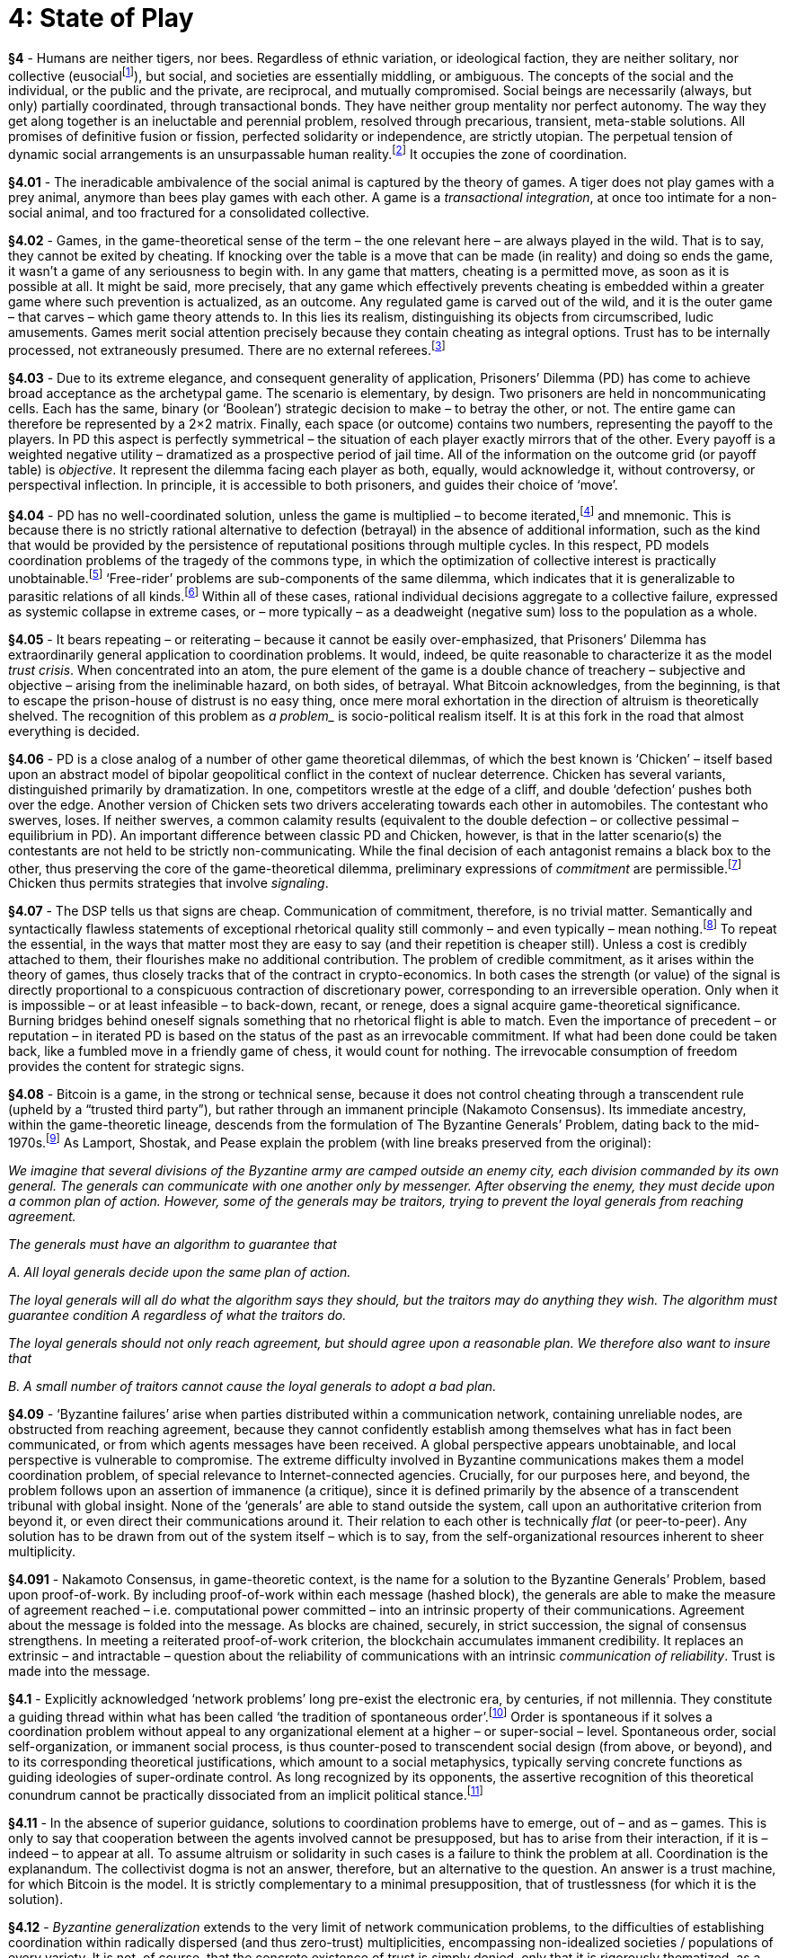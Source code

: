 [chapter]
= 4: State of Play

*§4* - Humans are neither tigers, nor bees. Regardless of ethnic variation, or ideological faction, they are neither solitary, nor collective (eusocialfootnote:[Within the terrestrial biosphere eusociality is most vividly represented by the Hymenoptera (ants, bees, wasps) and by termites. Unsurprisingly, therefore, the concept has been advanced primarily by entomologists. Suzanne Batra and E.O. Wilson have been particularly significant in advancing the concept, based on insect models in both cases. Nevertheless, truly communistic mammals do exist, instantiated by two species of mole-rat. As with eusocial insects, mole-rat societies are rigidly segmented between fertile and infertile castes (a biological precondition for equilibrium communistic organization). Eusocial species incarnate the solution to a coordination problem. The games involved (searches for evolutionarily stable strategies) have been resolved at the genetic level. That the pseudo-individuals within insect hives or colonies do not engage in competitive games with each other is precisely what eusociality means. Within (merely) social species, in contrast, genetics is under-determining, setting only general parameters for intra-social cooperative and competitive behavior. The execution of games is delegated to phenotypic performance, without access to any collective optimum state, or established strategic equilibrium. Such animals thus inherit the plasticity implied by ongoing (and uncompletable) games – which opens the sphere of culture, as a semi-autonomous domain of variation and emergent outcomes.]), but social, and societies are essentially middling, or ambiguous. The concepts of the social and the individual, or the public and the private, are reciprocal, and mutually compromised. Social beings are necessarily (always, but only) partially coordinated, through transactional bonds. They have neither group mentality nor perfect autonomy. The way they get along together is an ineluctable and perennial problem, resolved through precarious, transient, meta-stable solutions. All promises of definitive fusion or fission, perfected solidarity or independence, are strictly utopian. The perpetual tension of dynamic social arrangements is an unsurpassable human reality.footnote:[The same set of distinctions between the social, the a-social and the eusocial, is invoked by James A. Donald in his path-breaking study on the foundations of Natural Law, http://jim.com/rights.html
The tripartite distinction echoes Aristotle’s classical statement, from the Politics: “Man is by nature a social animal; an individual who is unsocial naturally and not accidentally is either beneath our notice or more than human. Society is something that precedes the individual. Anyone who either cannot lead the common life or is so self-sufficient as not to need to, and therefore does not partake of society, is either a beast or a god."] It occupies the zone of coordination.

*§4.01* - The ineradicable ambivalence of the social animal is captured by the theory of games. A tiger does not play games with a prey animal, anymore than bees play games with each other. A game is a __transactional integration__, at once too intimate for a non-social animal, and too fractured for a consolidated collective.

*§4.02* -  Games, in the game-theoretical sense of the term – the one relevant here – are always played in the wild. That is to say, they cannot be exited by cheating. If knocking over the table is a move that can be made (in reality) and doing so ends the game, it wasn’t a game of any seriousness to begin with. In any game that matters, cheating is a permitted move, as soon as it is possible at all. It might be said, more precisely, that any game which effectively prevents cheating is embedded within a greater game where such prevention is actualized, as an outcome. Any regulated game is carved out of the wild, and it is the outer game – that carves – which game theory attends to. In this lies its realism, distinguishing its objects from circumscribed, ludic amusements. Games merit social attention precisely because they contain cheating as integral options. Trust has to be internally processed, not extraneously presumed. There are no external referees.footnote:[We can say, more precisely, that any game overseen by an external referee is embedded within a greater game, perhaps recursively, until reaching the transcendental plane which isn’t subject to adjudication by anything beyond itself.]

*§4.03* - Due to its extreme elegance, and consequent generality of application, Prisoners’ Dilemma (PD) has come to achieve broad acceptance as the archetypal game. The scenario is elementary, by design. Two prisoners are held in noncommunicating cells. Each has the same, binary (or ‘Boolean’) strategic decision to make – to betray the other, or not. The entire game can therefore be represented by a 2×2 matrix. Finally, each space (or outcome) contains two numbers, representing the payoff to the players. In PD this aspect is perfectly symmetrical – the situation of each player exactly mirrors that of the other. Every payoff is a weighted negative utility – dramatized as a prospective period of jail time. All of the information on the outcome grid (or payoff table) is _objective_. It represent the dilemma facing each player as both, equally, would acknowledge it, without controversy, or perspectival inflection. In principle, it is accessible to both prisoners, and guides their choice of ‘move’.

*§4.04* -  PD has no well-coordinated solution, unless the game is multiplied – to become iterated,footnote:[The ubiquity of the PD coordination model does not escape Venkatesh Rao, who observes: “... the well-known Iterated Prisoner’s Dilemma (IPD) model <is> sometimes called the e. coli of social science research.” In the words of Simon Dedeo: “As a tool for the mathematical study of human behavior, <PD> is the equivalent of Galileo’s inclined plane, or Gregor Mendel’s pea plants.”
http://nautil.us/issue/52/the-hive/is-tribalism-a-natural-malfunctionhttp://www.ribbonfarm.com/2012/07/24/happily-almost-ever-after-towards-a-romantic-account-of-detente] and mnemonic. This is because there is no strictly rational alternative to defection (betrayal) in the absence of additional information, such as the kind that would be provided by the persistence of reputational positions through multiple cycles. In this respect, PD models coordination problems of the tragedy of the commons type, in which the optimization of collective interest is practically unobtainable.footnote:[Garrett Hardin’s ‘The Tragedy of the Commons’ (1968) first coined the term that now seems so indispensable. Despite its compelling simplicity, there is little sign of subsequent intellectual convergence upon what this model of overexploitation through coordination failure implies. At the political level, socialists and libertarians – equally – find their analyses and prescriptions supported by it. An ideological meta-tragedy has thus confirmed its insight in the very process of failing to draw common conclusions from it. Hardin’s classic essay can be found at: http://www.sciencemag.org/content/162/3859/1243] ‘Free-rider’ problems are sub-components of the same dilemma, which indicates that it is generalizable to parasitic relations of all kinds.footnote:[Radical coordination failure in biological systems is epitomized by the parasite that kills its host. Despite the difficulty of evaluating deep historical evidence, under natural conditions in which extinction is the fate of approximately all species, it nevertheless seems reasonable to interpret this extreme pessimal equilibrium as the exceptional case. It is widely recognized that diseases tend to decline in malignancy over time, as self-destructively extravagant forms of parasitism are weeded from the biological record. Epistemological and ontological selection effects here converge, as the ‘phenomenon’ of coordination failure is edited from the realm of evidence. (That we will tend to see what works is Darwinism itself.) As with the tragedy of the commons, parasitical relations – enveloping every kind of predator-prey interaction – are vulnerable to overexploitation failures. The attendant arms races are important drivers of biological diversity, and phenotypical extravagance. The effects of competition for light among trees – roughly, trees themselves – are only the most vivid example of the way biological form is dominated by the outcome of a long history of default to non-coordination.] Within all of these cases, rational individual decisions aggregate to a collective failure, expressed as systemic collapse in extreme cases, or – more typically – as a deadweight (negative sum) loss to the population as a whole. 

*§4.05* - It bears repeating – or reiterating – because it cannot be easily over-emphasized, that Prisoners’ Dilemma has extraordinarily general application to coordination problems. It would, indeed, be quite reasonable to characterize it as the model __trust crisis__. When concentrated into an atom, the pure element of the game is a double chance of treachery – subjective and objective – arising from the ineliminable hazard, on both sides, of betrayal. What Bitcoin acknowledges, from the beginning, is that to escape the prison-house of distrust is no easy thing, once mere moral exhortation in the direction of altruism is theoretically shelved. The recognition of this problem as _a problem__ is socio-political realism itself. It is at this fork in the road that almost everything is decided.

*§4.06* - PD is a close analog of a number of other game theoretical dilemmas, of which the best known is ‘Chicken’ – itself based upon an abstract model of bipolar geopolitical conflict in the context of nuclear deterrence. Chicken has several variants, distinguished primarily by dramatization. In one, competitors wrestle at the edge of a cliff, and double ‘defection’ pushes both over the edge. Another version of Chicken sets two drivers accelerating towards each other in automobiles. The contestant who swerves, loses. If neither swerves, a common calamity results (equivalent to the double defection – or collective pessimal – equilibrium in PD). An important difference between classic PD and Chicken, however, is that in the latter scenario(s) the contestants are not held to be strictly non-communicating. While the final decision of each antagonist remains a black box to the other, thus preserving the core of the game-theoretical dilemma, preliminary expressions of _commitment_ are permissible.footnote:[In __The Strategy of Conflict__ (1960) Thomas Schelling emphasizes the importance of ‘credible commitment’ to classically-structured games. His insight is satirized – with great insight – in Kubrick’s Dr. Strangelove, which builds its plot around the understanding that the limit signal of commitment is strategic automation (or automatic retaliation). The strategic irrationality of making this extreme commitment without signaling it is a central comic device of the movie.] Chicken thus permits strategies that involve _signaling_.

*§4.07* - The DSP tells us that signs are cheap. Communication of commitment, therefore, is no trivial matter. Semantically and syntactically flawless statements of exceptional rhetorical quality still commonly – and even typically – mean nothing.footnote:[An entire poetics could be constructed in this space. Based upon the lacuna of credible commitments in the pure linguistic realm, it would reverse the game-theoretical problem into a source of creativity, by conceiving it as a rhetorical generator. (That is an undertaking for another occasion.)] To repeat the essential, in the ways that matter most they are easy to say (and their repetition is cheaper still). Unless a cost is credibly attached to them, their flourishes make no additional contribution. The problem of credible commitment, as it arises within the theory of games, thus closely tracks that of the contract in crypto-economics. In both cases the strength (or value) of the signal is directly proportional to a conspicuous contraction of discretionary power, corresponding to an irreversible operation. Only when it is impossible – or at least infeasible – to back-down, recant, or renege, does a signal acquire game-theoretical significance. Burning bridges behind oneself signals something that no rhetorical flight is able to match. Even the importance of precedent – or reputation – in iterated PD is based on the status of the past as an irrevocable commitment. If what had been done could be taken back, like a fumbled move in a friendly game of chess, it would count for nothing. The irrevocable consumption of freedom provides the content for strategic signs.

*§4.08* - Bitcoin is a game, in the strong or technical sense, because it does not control cheating through a transcendent rule (upheld by a “trusted third party”), but rather through an immanent principle (Nakamoto Consensus). Its immediate ancestry, within the game-theoretic lineage, descends from the formulation of The Byzantine Generals’ Problem, dating back to the mid-1970s.footnote:[The Byzantine Generals’ Problem – which is the difficulty of achieving ‘Byzantine coordination’ – was initially named ‘The Two Generals Paradox’ upon its formulation by Jim Gray (in his ‘Notes on Data Base Operating Systems’, 1978), and was then generalized – to larger multiple agent systems – by Leslie Lamport, Marshall Pease, Robert Shostak (in 1980). http://research.microsoft.com/en-us/um/people/lamport/pubs/byz.pdf
As humorously reformulated by Satoshi Nakamoto, in a post on the Cryptography mail list that scrupulously preserves the critical abstract properties of the problem: “A number of Byzantine Generals each have a computer and want to attack the King’s wi-fi by brute forcing the password, which they’ve learned is a certain number of characters in length. Once they stimulate the network to generate a packet, they must crack the password within a limited time to break in and erase the logs, otherwise they will be discovered and get in trouble. They only have enough CPU power to crack it fast enough if a majority of them attack at the same time. ... They don’t particularly care when the attack will be, just that they all agree. It has been decided that anyone who feels like it will announce a time, and whatever time is heard first will be the official attack time. The problem is that the network is not instantaneous, and if two generals announce different attack times at close to the same time, some may hear one first and others hear the other first.” The same post explains how a proof of work solution can be achieved: https://www.mail-archive.com/cryptography@metzdowd.com/msg09997.html
It is especially important to note that the BGP formalizes the problem of coordination (in general) as synchronization. As already remarked (in Part One), it articulates a problem whose insolubility, in the context of cosmo-physical theory, coincides with general relativity, spacetime, and the renunciation of absolute succession. A solution to the BGP, therefore, is intrinsically post-relativistic. (Given the restoration of succession to the order of signs that follows from the innovation of the blockchain, the application of the ‘post-’ prefix in this case has exceptional – and reflexive – conceptual legitimacy.)
See also The Problem of Firing-Squad Synchronization, whose relevance is implicit in its name:
http://motherboard.vice.com/read/firing-squad-synchronization-computer-sciences-most-macabre-sounding-problem] As Lamport, Shostak, and Pease explain the problem (with line breaks preserved from the original):

__We imagine that several divisions of the Byzantine army are camped outside an enemy city, each division commanded by its own general. The generals can communicate with one another only by messenger. After observing the enemy, they must decide upon a common plan of action. However, some of the generals may be traitors, trying to prevent the loyal generals from reaching agreement.__

__The generals must have an algorithm to guarantee that__

__A. All loyal generals decide upon the same plan of action.__

__The loyal generals will all do what the algorithm says they should, but the traitors may do anything they wish. The algorithm must guarantee condition A regardless of what the traitors do.__

__The loyal generals should not only reach agreement, but should agree upon a reasonable plan. We therefore also want to insure that__

__B. A small number of traitors cannot cause the loyal generals to adopt a bad plan.__

*§4.09* - ‘Byzantine failures’ arise when parties distributed within a communication network, containing unreliable nodes, are obstructed from reaching agreement, because they cannot confidently establish among themselves what has in fact been communicated, or from which agents messages have been received. A global perspective appears unobtainable, and local perspective is vulnerable to compromise. The extreme difficulty involved in Byzantine communications makes them a model coordination problem, of special relevance to Internet-connected agencies. Crucially, for our purposes here, and beyond, the problem follows upon an assertion of immanence (a critique), since it is defined primarily by the absence of a transcendent tribunal with global insight. None of the ‘generals’ are able to stand outside the system, call upon an authoritative criterion from beyond it, or even direct their communications around it. Their relation to each other is technically _flat_ (or peer-to-peer). Any solution has to be drawn from out of the system itself – which is to say, from the self-organizational resources inherent to sheer multiplicity. 

*§4.091* - Nakamoto Consensus, in game-theoretic context, is the name for a solution to the Byzantine Generals’ Problem, based upon proof-of-work. By including proof-of-work within each message (hashed block), the generals are able to make the measure of agreement reached – i.e. computational power committed – into an intrinsic property of their communications. Agreement about the message is folded into the message. As blocks are chained, securely, in strict succession, the signal of consensus strengthens. In meeting a reiterated proof-of-work criterion, the blockchain accumulates immanent credibility. It replaces an extrinsic – and intractable – question about the reliability of communications with an intrinsic __communication of reliability__. Trust is made into the message. 

*§4.1* - Explicitly acknowledged ‘network problems’ long pre-exist the electronic era, by centuries, if not millennia. They constitute a guiding thread within what has been called ‘the tradition of spontaneous order’.footnote:[Barry Norman’s ‘The Tradition of Spontaneous Order’ (2002) lays out the intellectual history of the idea, within a primarily legal and economic context: http://www.econlib.org/library/Essays/LtrLbrty/bryTSO.html
Whe abstracted beyond its socio-historical exemplification, and apprehended as a cosmic-philosophical principle, spontaneous order refers to immanent coordination within dispersed collectivities, making it approximately synonymous with ‘the science of multiplicities’ in general. It designates the systematicity of the system, which can be alternatively formulated as an irreducibility without transcendence, or an immanent non-locality. Whether philosophical, or colloquial, the association of spontaneity with notions of vitality is ultimately arbitrary. Spontaneity is not life, unless ‘life’ is conceived as the irreducible operation of the multiple as such.] Order is spontaneous if it solves a coordination problem without appeal to any organizational element at a higher – or super-social – level. Spontaneous order, social self-organization, or immanent social process, is thus counter-posed to transcendent social design (from above, or beyond), and to its corresponding theoretical justifications, which amount to a social metaphysics, typically serving concrete functions as guiding ideologies of super-ordinate control. As long recognized by its opponents, the assertive recognition of this theoretical conundrum cannot be practically dissociated from an implicit political stance.footnote:[Public Choice Theory serves as a reliable proxy for minimalistic, game-theoretical axioms in their directly political application. In her book __All You Can Eat: Greed, Lust and the New Capitalism__ (2001), Linda McQuaig cites a short fable by Amartya Sen, designed to satirize the Public Choice approach: “‘Can you direct me to the railway station?’ asks the stranger. ‘Certainly,’ says the local, pointing in the opposite direction, towards the post office, ‘and would you post this letter for me on your way?’ ‘Certainly,’ says the stranger, resolving to open it to see if it contains anything worth stealing.” Notably, in contenting itself with a satirization of disciplined moral skepticism, this line of criticism is brazenly unembarrassed about its dogmatic structure. Its rhetorical brilliance diverts from its substantive socio-historical meaning, which is the acknowledgment that solidarity is premised on the absence of a question. In other words, it demands, finally, the docile acceptance of an inarticulate presupposition. In this demand is to be found its irreparable weakness, shared by all cultural commitments – typically religious in nature – that are grievously wounded by the very fact of coming into question. A comparable defense of transcendent altruism founded upon the pre-delimitation of critique will be seen in David Graeber’s ‘everyday communism’. There, too, fatal injury coincides with the beginning of skeptical thought. Since, in this framework of collectivist moral norms, __the investigation is the real crime__, an intrinsic inclination to totalitarianism proves difficult to control.
There is one, and only one, coherent rejoinder available to the Left on this point. The table has to be reversed, in order for autonomous individuated agency to occupy the role of the _explanandum_, with its production and reproduction within the collectivity determined as the critical problem. Naturally, the production of individuation within complex adaptive systems would not satisfy this demand, since the presupposition of any such analysis is uncoordinated multiplicity. The Left is compelled to maintain that war is not ‘the father of all’. It is darkly amusing, then, that we continue to argue about it.]

*§4.11* - In the absence of superior guidance, solutions to coordination problems have to emerge, out of – and as – games. This is only to say that cooperation between the agents involved cannot be presupposed, but has to arise from their interaction, if it is – indeed – to appear at all. To assume altruism or solidarity in such cases is a failure to think the problem at all. Coordination is the explanandum. The collectivist dogma is not an answer, therefore, but an alternative to the question. An answer is a trust machine, for which Bitcoin is the model. It is strictly complementary to a minimal presupposition, that of trustlessness (for which it is the solution).

*§4.12* - __Byzantine generalization__ extends to the very limit of network communication problems, to the difficulties of establishing coordination within radically dispersed (and thus zero-trust) multiplicities, encompassing non-idealized societies / populations of every variety. It is not, of course, that the concrete existence of trust is simply denied, only that it is rigorously thematized, as a social product requiring explanation – and what counts as an ‘explanation’ cannot, whether overtly or covertly, merely presuppose what it is called upon to explain. (This demand, as we have seen, is already totally – even ultimately – controversial.) If there is trust, there has to be a __trust engine__, conceived without pre-existent bonds of trust as a part. At the most abstract level, therefore, this is a topic that would have been familiar to the thinkers of the Scottish Enlightenment, as to all those participating productively within the theoretical tradition of spontaneous order. It is exactly this same problem of decentralized coordination (in the absence of any transcendent contribution provided by assumed altruism or common purpose) that has been the essential guideline for realistic social analysis within the ‘whig’ lineage of descriptive liberalism, exemplified most famously by Adam Smith’s figure of the ‘invisible hand’.footnote:[In Smith’s most widely-cited words, taken from the __Wealth of Nations__, the repudiation of assumed altruism is explicit: “It is not from the benevolence of the butcher, the brewer, or the baker that we expect our dinner, but from their regard to their own self-interest. We address ourselves not to their humanity but to their self-love, and never talk to them of our own necessities, but of their advantages.” It is only through this theoretical self-restraint that the emergence of social cooperation is critically explained, rather than dogmatically asserted. It is important to note, however, that the recognition of the problem is not in itself a solution. The solution is not a philosophical reservation, but a machine. In Smith’s case, of course, it is the market mechanism, understood as a catallactic generator, or engine of spontaneous order, that represents the general (abstract) form of social solutions to novel coordination problems, in a way that remains mainstream within economics up to the present day. When grasped within this framework, it is at least tempting – if perhaps not strictly compelling – to suggest that any purported successor to the market, capable of usurping the role of the market, could only itself be a new iteration of the market. The most prevalent contemporary radical (left) alternative requires that coordination problems, rather than being solved, are instead terminally _dispelled_. Among those unfashionable vestiges of the Marxist tradition which emphasize the inheritance of capitalistic management practices by post-capitalistic social regimes (as exemplified by Lenin’s Taylorism), there is at least the promise of collective action solutions taking the form of legacy cultural resources, although without solid prospect of further innovation in a post-competitive milieu.]

*§4.13* - Evolutionary biology, as a science of emergent networks, has engaged very similar problems from its inception, often with identical tools. This is especially evident in the modeling of ecological equilibrium within large, long-term biological system dynamics, in which the absorption of extinctions defines the ‘true network’ (by the absence of indispensable nodes). A more recent attempt to formalize such coordination is found in the game theory of John von Neumann, which has itself been effectively applied to biological networks at a variety of scales.footnote:[The formal application of game theory to evolution dates back to the early 1970s, pioneered by John Maynard Smith and George R. Price, through the theorization of evolutionary strategies (see ‘The Logic of Animal Conflicts’, 1973, http://adsabs.harvard.edu/abs/1973Natur.246…15S). Since the notion of ‘strategy’ has an ineliminable telic inflection, this mode of evolutionary formalization can be philosophically-conceived as a diagonalization of biology. A video interview with Smith on the topic can be found here: http://www.webofstories.com/play/john.maynard.smith/42;jsessionid=7E3CA894713888028A8D7066FB3F263E
The preparatory theoretical work of W. D. Hamilton is especially notable in this regard, since it is explicitly focused on the application of Darwinian intellectual tools to subtract the metaphysical pre-supposition of altruism. The rhetorical provocation of selfishness, as seen most prominently in the Hamilton-based neo-Darwinian synthesis of Richard Dawkins, testifies to this project. The ‘selfish gene’ poses altruism as a problem, which Hamilton had already productively addressed. This is how transcendental critique reaches social biology, whose compressed name – socio-biology – was, from its inception, a political scandal. Collectivist metaphysics was not slow to recognize the profound intellectual menace – at once ancient and scientifically-renovated – that it faced.] The latest – and still rapidly self-transforming – incarnation of this tradition can be seen in the science of ‘complex adaptive systems’ as exemplified by the research programs of the Santa Fe Institute.footnote:[The Santa Fe Institute gathers cross-disciplinary researchers for the study of far-from-equilibrium systems and their emergent behavior, characterized by path dependency, sub-optimality, and massive informational imperfections. Of special relevance to the discussion here has been the pioneering of ‘Complexity Economics’, associated in particular with the work of Brian Arthur, which provides a disciplined critique of equilibrium models in neoclassical economics. Markets approach equilibrium only in the way that all working machines approach an entropy maximum, without this limit being ever – or even approximately – actualized. See the institute’s website at http://www.santafe.edu/
The concrete socio-historical application of such thinking found in Manuel De Landa’s (2000) A Thousand Years of Nonlinear History (see bibliography).] In each case, the defining theoretical object is emergent coordination, in which no appeal to any centralized, superordinate, or orchestrating principle is made, unless this can be identified with the system itself, as such. The target of such researches is transcendental order, as captured by the immanent rules of distribution (which are ultimately indistinguishable from the real correlate of mathematics).

*§4.14* - Games, strictly understood, therefore, arise under the minimalistic assumptions tolerable to an analytical anarchism,footnote:[Between ‘descriptive liberalism’ and ‘analytical anarchism’ – despite the apparent terminological escalation – there is no distinction of serious theoretical significance. ‘Order out of chaos’ (or at ‘the edge of chaos’) is the consistent explanatory horizon.] that is: after the __methodical subtraction of all presumed coordination__, or the conversion of such presuppositions into formal theoretical problems. The implicit critical impulse driving the construction of such research programs is evident. That which might have been asserted, as a transcendent principle, or metaphysical dogma, is to be instead explained, as an immanent, emergent, or ‘evolutionary’ outcome. Whether explicitly understood in such terms, or not, every such enterprise is a regional application of critical philosophy. Spontaneous order is the correlate of critique. The solution, however, cannot correspond to a philosophical thesis (of any traditional type), or even to a ‘machinic proposition’ – an engineering diagram, simulation, or protocol – but can only emerge as the synthetic product of such a proposition, when executed. The notion that coordination problems (of significant complexity) can be anticipated in detail by a process of pure ratiocination is a philosophical disease, of recognizably pre-critical type. The idea of the diagonal is not the diagonal. 

*§4.15* - If the discovery of spontaneous order as a problem corresponds to the execution of critique, it can be formalized through a diagonalization matrix. When the pre-critical opposition of centralized coordination to uncoordinated dispersion is tabulated, it draws a graph isomorphic with the Kantian schema. At the level of the abstract formalism, this latter is echoed with such extreme fidelity that we can borrow from it freely, while switching its terms through a simple hash. Substitute centralization for analysis, decentralization for synthesis, order (coordination) for the a priori, and disorder for the a posteriori. As with the Kantian original, the first diagonal term fails – there is no centralized disorder, any more than there are analytic a posteriori judgments. Centralization is an intrinsically anomalous distribution, necessarily threatened by the prospect of a fall into disorder. Its complementary conception, ‘simple anarchy’, is no less invulnerable to theoretical dismissal. The previously acknowledged terms, centralized order, and decentralized disorder (like the analytic a priori, and synthetic a posteriori) are therefore preserved. Common sense is not abolished, at least, not initially. In the exact formal place of Kant’s invention/discovery of the synthetic a priori, the critique of coordination, too, generates a viable diagonal product – decentralized order. (Quod erat demonstrandum). This is the Great Oblique worked by all realistic social theory since the inception of the modern epoch. 

*§4.16* - In Cyberspace, the tradition of spontaneous order has been massively accelerated. Classical coordination problems have been reformulated as experimental fields, opened for exploration by the emergence of increasingly-powerful computer simulation tools, and consolidated as practical solutions through the implementation of cryptographic systems and P2P platforms. Philosophical reflection has, to a very considerable extent, been side-lined by technical applications reinforced by far superior criteria of evidence, which is to say: practical demonstration. In the age of electronic information technology networks can be tested as products, and it is possible to ask of a complex idealization, as never before, does it work? This transition, through computer simulation, from explanation to implementation, registers a process of technological envelopment without definite limits. It corresponds to an interminable tide of disintermediation that established institutions of intellectual authority have not yet begun to fear enough.

*§4.17* - While institutionalized philosophy has tended to lag the network trend, rather than pioneer it, something that might reasonably be called ‘abstract network theory’ has nevertheless arisen to become a guiding philosophical theme since the mid-20th century. Among those modes of philosophical writing that have been most influential upon the wider humanities and social sciences, this attention to the distinctive characteristics of networks has been especially notable.footnote:[The most influential proximal ancestor of current network theory (by far) has been connectionism. This intellectual movement, characterized by an extreme interdisciplinarity, introduced the problems of electronic engineering and distributed information systems into the study of biological, psychological, and social phenomena. Its name was coined by neural net-theorist Donald Hebb, in the 1940s. Rising to prominence from the early 1980s, connectionism has generalized the study of neural networks (or parallel distributed processing) in suggestive coincidence with the rise of the Internet. Its research orientation has been guided by the proposition that complex adaptive behavior is better explained by the pattern of connections between simple units than by complex properties inherent within concentrated entities of any sort. At a larger scale, connectionism updates the diffuse multi-century current of empirical associationism, accommodating it to the prospects of technological actualization within electronic networks. It is thus marked by a comparative disregard for elaborate symbolic structures, and for highly-organized internal states more generally. The atomic elements of connectionist analysis are linkage modules, supporting emergent systemic behavior. Like cybernetics before it, connectionism outgrew its own disciplinary contour, and dissolved into the sophisticated common sense of the world. (Generalized dominion can be difficult to distinguish from disappearance.) Subsequent attempts to specify a definite ‘theory of networks’ have been programmatically vaguer, resorting typically to some notional gestures of obeisance in the direction of mathematical graph theory. Much of this work has been seduced by literary temptations, bringing its enduring theoretical productivity into serious question. Most damagingly, in respect to its own capacity for conceptual genesis, the primary analytical discipline of connectionism – programmatic dismantling of __mysterious essences into distributions__ – has been increasingly neglected, and replaced by an arcane cult of whole ‘objects’ withdrawn from the menace of disintegration.] Appropriately enough, this ‘discourse’ – or dispersed conversation – has no uncontroversial center of authority, stable common terminology, shared principles, or consistent ideology. Its rhetoric tends to systematically confuse advocacy with criticism, and both with analysis, as it redistributes partial insight around a number of relatively tightly-interlocking social circuits (which are overwhelmingly dominated by a familiar set of theoretically-superfluous moral-political axioms).footnote:[Axioms are independent, formally-articulated assumptions. Since each axiom is a basic presupposition which cannot (therefore) either be derived from, or support, any other, a set of axioms is an irreducible multiplicity. Consequently, an axiomatic has a characteristic mode of variation, based upon composition from wholly independent parts, which can be added or subtracted with comparative freedom. Because axioms are bedrock elements, their selection demands an irreducible experimentalism. (As a matter of logical necessity, the systems they compose can never determine the characteristics of a missing axiom.) Within a social context, the pursuit of minimal axiomatic systems is ideologically charged, since it corresponds to a contraction of public purposes. The historical disintensification of capitalism has proceeded, as Deleuze & Guattari note, by way of an axiomatic proliferation. Addition of axioms is the way capital has been socially compromised. From a Francophone perspective, this tendency appears as a resilient teleological structure. When the same prediction is extended to Anglophone cultures, in which the recession of classical liberalism remains far more seriously contested, less confident conclusions are advisable.] Yet, however deeply regrettable this concrete situation might be considered from the perspective of austere theory, it cannot be simply wished away. Intellectual production itself occurs within networks, and those with greatest promotional capability are among those least optimized for pure intellection.

*§4.18* - The cultural systems in which the philosophical (and sub-philosophical) formalization of radically decentralized – or ‘true’ – networks has emerged, through a multi-decade self-reflexive process, are eccentrically articulated, very partially self-aware, and only weakly integrated. Yet even in these noisy and deeply compromised circles, cross-cut by vociferous extraneous agendas, and subjected only very weakly to a hard reality criterion, convergence upon the rigorous conception of a model network has been inexorable. An especially influential example is the rhizome of Gilles Deleuze and Félix Guattari, which provides philosophy with its most rigorously-systematized account of acentric and anorganic order.footnote:[Rigorous transcendental formulation of the model network – with all the conceptual ironies and traps this involves – finds its highwater-mark in Deleuze & Guattari’s essay ‘Rhizome’ (which introduces the second volume of Capitalism & Schizophrenia, A Thousand Plateaus). A ‘rhizome’ acquires facile (contrastive) definition through its distinction from the ‘arborescent’ schema of hierarchical sub-division. It proposes an absolute horizontality, approached through dimensional collapse, which opposes the rhizome to the tree, reticulation to hierarchical structure, and contagion to heredity. “In truth, it is not enough to say, ‘Long live the multiple’, difficult as it is to raise that cry. The multiple must be made, not by always adding a higher dimension, but rather in the simplest ways, by dint of sobriety, with the number of dimensions one already has available – always n – 1. (the only way the one belongs to the multiple: always subtracted). Subtract the unique from the multiplicity to be constituted; write at n – 1 dimensions. A system of this kind could be called a rhizome” (ATP 6). When analytically decomposed, the rhizome exhibits a number of consistent, distinctive features. “1 and 2. Principles of connection and heterogeneity: any point of a rhizome can be connected to anything other, and must be. … 3. Principle of multiplicity: it is only when the multiple is effectively treated as a substantive, ‘multiplicity’, that it ceases to have any relation to the One as subject or object, natural or spirtitual reality, image and world. Multiplicities are rhizomatic, and expose arborescent pseudomultiplicities for what they are. … 4. Principle of asignifying rupture: against the oversignifying breaks separating structures or cutting across a single structure. A rhizome may be broken, shattered at a given spot, but it will start up again on one of its old lines, or on new lines. You can never get rid of ants because they form an animal rhizome that can rebound time and again after most of it has been destroyed. … 5 and 6. Principle of cartography and decalcomania: a rhizome is not amenable to any structural or generative model. ... [The map] is itself a part of the rhizome. ...” (ATP 7-13). Manuel DeLanda proposes the term ‘meshworks’ for such systems of flat, heterogeneous, interconnectivity, which he opposes to (comparatively rigid and homogeneous) ‘hierarchies’.]

*§4.19* -  A network, in this sense, has no indispensable nodes, entitling it to the adjective ‘robust’. Once again, the Internet – at least in its idealized conception – exemplifies such a system. It is typical, at this point, to recall the origins of this ‘network of networks’ in a military communications project (ARPANET), guided by the imperative of ‘survivability’ realized through radical decentralization.footnote:[A network, in what is by now the overwhelmingly dominant sense of this term, is by definition robust. It is constructed in such a way as to tolerate massive disruption. Thus the perennial relevance of the military roots of the Internet. In its practical application, communications resilience has been inseparable from resistance to censorship. Like the basic Internet protocols, Tor (‘the onion router’) is decended from a military research program, initiated in the mid-1990s by the United States Naval Research Laboratory and subsequently pursued by DARPA. The regularity with which critical elements of state security apparatus are deflected into crypto-anarchist streams, and inversely, suggests a principle of strategic reversibility, in conformity (on one side) with the ‘poacher-turned-gamekeeper’ phenomenon. Given the prominence of treachery within all rigorously-constructed games, it should not be surprising to encounter this extreme fluidity of partisan identities, in which allies and enemies switch positions. The figure of ‘the hacker’ is notably liminal in this regard, representing – simultaneously – an ultramodern incarnation of the outlaw, and a skill-set indispensable to effective formations of contemporary power. At its highest levels, strategy is a matter of ‘turning’. This is the diplomacy intrinsic to strategy (and thus to war), once the latter is liberated from the strait-jacket of its political – or Clausewitzean – determination, and released into a conceptual space bounded only by a transcendental horizon. Friend and foe are defined within the great game, rather than outside, by its transcendent (political) frame. There can be no assumed parties at the transcendental level of the game, where not only every alignment, but any constitution of agency is itself a ‘move’. Agencies are pieces, consequent to strategic decisions. However tempting it might be to dismiss such considerations as arcane, they are already being condensed by commercial crypto-systems as practical problems. In regards to their legal form, modern business corporations have been synthetic agencies for well over a century. In the emerging epoch of Digital Autonomous Organizations (‘DAOs’), whose economic and military implications are yet scarcely glimpsed, this status advances from a matter of legal definition to one of software implementation. It consummates the historical triumph of code. At the end, as – invisibly – from the beginning, the transcendental subject is fully immanent to a plane of strategic production.] As will be repeatedly noted, on the crypto-current the security criterion is primary, providing system dispersion with its principle. This suggests, as an ideological generalization, that there is no basic ‘trade-off’ between liberty and security. Rather, it is through security (alone) that liberty establishes its reality. The term “crypto-anarchy” condenses this conclusion into a program.

*§4.191* - Such invocations of the strategic investment in distribution and redundancy, however predictable, remain conceptually productive. They are especially valuable as a corrective to modes of discourse – typical among contemporary humanistic studies – which tend to haze the harsh selective or eliminative function of critique into a vapid metaphor. It is the military ancestry of the Internet that is tacitly referenced in the celebrated maxim of John Gilmore (1993): “The Net interprets censorship as damage and routes around it.” In order to save command-control, it was necessary to fundamentally subvert it.

*§4.2* - War games are built into the fabric of the Internet. This is at once a matter of uncontested genealogy, and of an as-yet only very partially explored transcendental-strategic landscape.footnote:[A ‘transcendental-strategic landscape’ – constituted by an absence of transcendent legality – corresponds to a the concrete problem of anarchism, in the sense this term is understood by realist international relations theory (IRT), and realist strategic analyses more widely. That is to say, it poses issues of security without any possibility of appeal to superordinate authorities (or authoritative referees). Hobbesian political theory, in which “the war of all against all” is exposed by a secular ‘Death of God’, establishes itself upon a negative foundation. Leviathan begins from that which cannot be relied upon. Whether domestically, or internationally, the transcendental (i.e. ultimate) theater in which powers meet is defined by the subtraction of any original commanding unity. Security is thus theoretically constituted as a problem, corresponding to a primordial lacuna. Since it is not given, it has to be positively produced, and it is in the identification of this practical conundrum that IRT isolates its proper object of study. On the Internet, as in the international arena, it is only upon such a cleared, immanent plane, that a true game can take place. It cannot be sufficiently stressed that the conflictual field is not – as its critics have over the centuries necessarily insisted – a positive presupposition, but rather a mere default, assuming only original diversity under the conditions of an absent integral authority. Despite its manifest tendency to decay into a Utopian projection, the perpetually-regenerated credibility of anarchism is founded not upon its transcendent aspiration, but upon its transcendental problematic. Given only war, how is coordination possible?] As we have seen, according to one (comparatively mathematicized) formal meta-description, Bitcoin arose as the solution to such a game – the Byzantine Generals’ Problem. This immediate context is so closely tied to the achievement of the Bitcoin Protocol, by those most closely associated with its formulation, that it has been widely adopted as a definition.footnote:[While the definition of Bitcoin as a solution to the Byzantine Generals’ Problem remains controversial, the principal objections to this description can reasonably be described as arcane. As Oleg Andreev notes, in a brief but valuable discussion of the proof-of-work solution, any actual production of communications integrity is compromised in its logical purity by practical limits (bounded by cryptographic intractability). In other words, precisely because it is transcendental, Nakamoto Consensus cannot be transcended even by its own proof. The limit is set by the working machine. This is a matter of extreme generality. While persistently – and even essentially – tempted by Platonism as a heuristic, mathematical procedures require instantiations which are transcended only in conceptual principle, which is to say: hypostatically, through appeal to transcendent grounds whose authority is purely ceremonial. Compelling demonstration already returns the problem to the machine, and its real potentials for effective execution. Operationalizations are not, in reality, superseded, or subordinated, but only (at most, and typically) bracketed, or abbreviated, and thus – again, in reality – assumed. The credibility of the Idea refers to potential demonstration. The keystone of proof says nothing else. Untested trust is an oxymoron. It would be a grave error – though an all-too common one – to seek an epistemological demotion of ‘credibility’ to the psychological category of ‘mere opinion’ while admitting this. Credibility is basic. Without it, no truth has been earned. This is the meaning of deduction in its critical and realistic sense. What lies beyond is metaphysics, enthroned upon arbitrary assertion. Irrespective of any extravagantly-promised protections, there is no confidence – no security – to be derived from that. However much Bitcoin has to appear as an Idea, therefore, it is irreducible to one. It cannot be expected that this stubborn factuality is susceptible to comprehensive dissolution into the form of the concept, still less that it will be fully factored into a security analysis. On the contrary, realism predicts its chronic idealization (i.e. misidentification). In this respect, philosophy is a security hole (proposing answers in place of solutions, or dispelling threats only in ideality), if not – in its institutional form – a particularly serious one. … Since insecurity has no adequate idea, it cannot be speculatively resolved. This point of elementary realism calibrates the appropriate level for confidence in philosophy (and does so in actuality, not only in principle). Philosophy is not seriously entrusted with keeping anything safe. Its invitation to live dangerously is – in this respect – a sensible concession to the inevitable. The untested or – still worse – untestable model need not be about danger to be dangerous. Armchairs are places where things can go wrong without limit. … The Byzantine Generals do not secure themselves through a speculative philosophy, but through a robust procedure. Did they have a ‘good plan’ before testing it? (It could, at most, only appear so.) … Security concerns only risk, which is never merely a conceptual possibility, but always a matter of discovery. The fact that Bitcoin appears to be a ‘sound idea’ is not finally separable from its concretely-elaborated existence as the most rigorously-tested trust mechanism in the history of the earth. ...
http://nakamotoinstitute.org/mempool/proof-that-proof-of-work-is-the-only-solution-to-the-byzantine-generals-problem/
Ian Grigg argues that the classic coordination problem has been displaced, into the far more protean quandaries of a ‘dynamic membership set’. Critical Bitcoin security challenges, most specifically that of the Sybil attack (based upon identity proliferation), entirely exceed the horizon of the BGP. “If Bitcoin solved the Byzantine Generals Problem, it did it by shifting the goal posts.” http://financialcryptography.com/mt/archives/001522.html] Yet even if the solution to Byzantine coordination establishes the game theoretical significance of Bitcoin, it does not exhaust it, even remotely. 

*§4.21* - Bitcoin is both less than, and more than, a mathematical theorem, because it remains a game in process, and also a meta-game. There is an irreducible informality to Nakamoto Consensus, insofar as it remains open, or unsettled, at multiple levels. As a concrete procedure, it effectively invokes a sociotechnical process of uncertain destiny within its demonstration, making it ill-suited to the purposes of mathematical proof.footnote:[A machine with integral incentives necessarily combines formal – or formalizable – and informal elements. To a still-imperfect approximation, but with definite teleological inclination, Bitcoin is politically closed, while commercially and industrially open. In this respect it echoes – and even escalates – the ideal of the arch-liberal (capitalist) social order. The mining objective is exactly specified. The criterion for mining success, compensated automatically in bitcoins, is a hash of the current (problem) block whose nonce begins with a definite number of zeroes (a figure adjusted for difficulty). Despite this extreme formality, the mining procedure involves both chance and – more importantly – innovation. Bitcoin hashing is formally constrained to trial-and-error methods, with probabilistic outcome. In the words of the Bitcoin wiki: “The probability of calculating a hash that starts with many zeros is very low, therefore many attempts must be made.” Everything beyond the product specifications (the puzzle solution) is left open. In particular, the production techniques are left undetermined, and thus open to industrial innovation. See: https://en.bitcoin.it/wiki/Mining
Similarly, and even more markedly, the commercial opportunities opened by the protocol are uncircumscribed. The ‘value’ of the Bitcoin currency, in the broadest sense, is settled dynamically outside the blockchain, through a radically decentralized and uncomputably complex dynamic of exchange. (The exchange process – catallaxy – is the computation.) The protocol sets the total stock of bitcoins, without predetermining their distribution (between agents) or price (when denominated in any other financial medium). The value of the currency cannot be derived from the rules determining its quantity. It is synthetic. Bitcoin’s productivity lies in what it leaves open, even as its integrity is secured by what it closes. ] If the mining procedure – rather than the reward criterion – could be fully specified in advance, and thus support predictive deductions, it would do no work. Incentivization – in every case – presumes non-deducible outcomes. Bitcoin, like all incentive systems, is a synthesizer. It produces a social process, as an event, and an arena (or agora), and thus advances experimental game theory, through an artificial environment especially conducive to the emergence of spontaneous (‘trustless’) coordination. Concretely, this space is a hothouse for business innovation, which constitutes the leading – and perhaps still ‘bleeding’ – edge of microeconomics, where generalized theory and practical enterprise have yet to dissociate. The boundaries of the Protocol, while strictly defined in certain respects, are profoundly unsettled in many others, and there is no strongly economical way to settle them. ‘Where does it end?’ is a question that has to be explored historically, without conceptual short-cuts, by an irreducible synthetic process. It is thus roughly modeled by the Bitcoin mining procedure, where the ineluctable necessity of trial-and-error – or uncompressible method – precludes all possibility of rapid philosophical (i.e. purely conceptual) resolution. Bitcoin is a game, and is like history, in that it cannot be worked out without being actually played – or hashed.

*§4.22* - Real games are far-from-equilibrium processes that approach formality without actualizing it. They consume freedom – by __contracting discretion__ – with every move that is made, and prolong themselves by reproducing it, in a circuit. Only insofar as this holds do they include incentives, as an irreducible teleological element. The open-ended mechanization of purposes is the diagonal along which they proceed. When apprehended at sufficient scale, this process is equivalent to industrialization. With the arrival of Bitcoin, money is – for the first time – subsumed into industrial revolution. A great historical circuit is cybernetically closed (which does not mean finished, but something closer to the opposite, i.e. _initiated_). Techonomic fusion – the singularity guiding modernity’s convergent wave – can for the first time be retrospectively identified. __On Halloween 2008, the end began__. What modernity has been from the start was then sealed.

*§4.23* - Friedrich Nietzsche’s __On the Genealogy of Morals__ dedicates itself to describing how man became “an animal with the right to make promises”. The story has turned out to be even longer and more intricate than his work anticipated, but the quasi-paradox there explored, knotted into the concept of debt, retains its pertinence into our time. How is a free commitment possible? Bitcoin attends explicitly to the same problem. “Transactions that are computationally impractical to reverse” – of the kind Bitcoin facilitates – constitute voluntarily-adopted mechanized commitments, immunized against all vicissitudes of will. Since algorithmic irreversibility enables an inability (or disables an ability), there is much here that seems self-contradictory upon superficial consideration.footnote:[Self-binding is a classical problem, epitomized by the strategy adopted by Odysseus in his passage past the Sirens. Anticipating an irresistible seduction, he commits to a decision which he then – by crude socio-technical means – renders irreversible. Within game theory, the same problem is a central preoccupation. It is admirably summarized by Scott Alexander: “… it sounds weird to insist on a right to waive your rights. Isn’t that more of an anti-right, so to speak? But … read your Schelling. In multiplayer games, the ability to limit your options can provide a decisive advantage. If you’re playing Chicken, the winning strategy is to conspicuously break your steering wheel so your opponent knows you can’t turn even if you want to. If you’re playing global thermonuclear war, the winning strategy is to conspicuously remove your ability not to retaliate, using something like the Dead Hand system. Waiving your right to steer, waiving your right not to nuke, these are winning strategies; whoever can’t do them has been artificially handicapped.” https://slatestarcodex.com/2014/11/05/the-right-to-waive-your-rights/] Yet such a facility – or, indeed, power – of self-limitation is already fully implicit in the word ‘bond’, and in any serious sense of commitment. A contract is an expenditure of liberty. The motto on the coat of arms of the London Stock Exchange, Dictum Meum Pactum (‘My Word is My Bond’), extends the principle – by etymological suggestion – to the most elementary cases of formalized social association (‘pacts’). Society is a game, which arises from its ragged edges. The deal describes the frontier. 

*§4.24* - During a ‘Fireside Chat’ on ‘Bitcoin and the Future of Payments Technology’footnote:[The quote is extracted from this video record: https://www.youtube.com/watch?v=UVGq0zaZsNg&feature=youtu.be] Larry Summers makes exactly the same point:

__This is an area that I think is rich with irony. … the single most important development in the history of the common law corporation was when the legal principle that it could be sued was established. And you might ask: why was it good to be sued? Well, because if you can’t be sued you can’t enter into a binding contract, and only when you could enter into a binding contract could you carry on commerce in a major way.__

*§4.25* - Bitcoin subtracts the option to defect (or double spend). The protocol sets the rules of a new game, in which the violation of contract ceases to be a permissible ‘move’. By automatizing this constraint, and thus withdrawing it simultaneously from the realms of contractual agency and regulatory oversight, Bitcoin instantiates algorithmic governance in its own, specific domain. Human discretion is displaced to the boundary of the Bitcoin commercium, and into the zones of meta-decision (for economic agents and authorities respectively) whether to enter or permit Bitcoin. These dilemmas introduce a knot of complex and typically highly-recursive games that can be grouped under the umbrella term ‘Bitcoin politics’.

*§4.3* - To propose that the political controversy associated with Bitcoin can be expected to escalate in approximate proportion to the crypto-currency’s success, as quantified by its total market value, is unlikely to provoke feverish dispute. Yet such distribution concerns are comparatively trivial – at least at the level of political principle – when set alongside the questions of sovereignty that crypto-currency raise. Bitcoin is a limit strategy of depoliticization, which – at the cliff-edge of historical irony – announces an ultimate political contest. No stroke can be more intensely politicized than one threatening to sweep away a whole field of political decision-making. As a purely ideological challenge, therefore, Bitcoin organizes a terrain of political antagonism in advance, provoking (in reaction) a defense of politics of unprecedented conceptual purity. Crypto-currency self-regulation elevates the menace that has long-spooked left-articulated footnote:[From a certain perspective – which is not itself isolable as a ‘left-wing’ or ‘right-wing’ theoretical orientation – there is no right-wing politics. The political, by its own dialectical logic (of organized controversy and reconciliation), can only reach conclusion on the left. Insofar as social process conforms to a structure of argumentation, its sinister destination is assured originarily, as the Left Hegelians were the first to distinctively, if only implicitly – and not (of course) at all uncontroversially – comprehend. For the right, agreement to pursue the social argument is already to lose it. The position of the right, most definitively in the case of established property distributions, is that there is nothing to discuss. The absence of any opening for discussion is what property rights ultimately mean. Whatever is unable to escape argument remains unsettled, framed by an implicit re-distribution which merely awaits actualization upon the collective horizon that is defined by the final scope of controversy or – restated exactly – the political totality. Under such conditions, which are conceived by the left as universal, private property is only ever held on trust, as a contingency of revisable political arrangements (or a debatable social allocation). Controversy – even ideological controversy – falls short of the difference referenced by autonomy. From the side of privacy, there cannot be any encompassing negotiation or ‘dialectical relation’ – between the public and the private. Privacy, private interest, cannot be protected – or even rigorously articulated – within a sovereign public forum. As soon as it makes a case for itself through political argument, or ideological commitment, which could only ever be ambiguous, it submits to the final authority of the conversation, and thus to the collective. Its sole defense lies in exemption from politically-significant social discussion, an avoidance that is not (merely) anti-dialectical, but positively exo-dialectical, requiring something other than opposition. Non-dialectics is not a higher level of argument, but an escape from the oppositional relation (into Outsideness). This exit from the political sphere is concretely instantiated by hard crypto-security. Bitcoin epitomizes such a meta-strategy. (Hence the extremity of its political-economic provocation.)] political interests under the guise of the autonomization of capital to an almost parodic height. It ceases entirely to be answerable. Dialectic loses all purchase. This is widely grasped, even though the thing itself cannot be. Bitcoin is a game-changer.

*§4.31* - It can easily become confusing to talk about games. An allusion to non-seriousness need not be a great problem – what, after all, is seriousness? More obfuscating is the invocation of rules. Insofar as a ‘game’ is thought to be essentially rule-bound, the train of associations is guided in a direction that is radically misleading. Games are defined by rules, but they are determined far more informatively, by the absence of rules than by their presence. The game occurs in the unruled area – and insofar as further subtraction of rules can be achieved, the game is thereby intensified. Rules set the boundaries of a game, but the strategies that compose the actual (or executed) game’s positive characteristics substitute for a rule. They are synthetic. There is a difference, therefore, between transcendent and immanent principles, or – more strictly – between rules of transcendent and immanent genesis. The former, determined in advance of ‘play’, set fixed parameters, or ideal competences, comparable to axioms and exposed in advance to analysis. The latter emerge – synthetically – from the performance of the game, as demonstrations, or discoveries. A game is always improved, qua game, when its set of transcendent principles is reduced, through conversion into immanent principles (or emergent outcomes). While there is a Bitcoin protocol, Bitcoin is not reducible to it. Bitcoin is rather the outcome of being ‘played’, in conformity with those rules that the protocol – firmly but non-comprehensively – establishes.

*§4.32* - When games turn back upon their own rules, absorbing them into strategies as variable outcomes (of performances), they pass into politics, on their way to war.footnote:[Whatever the positive semantic associations accumulated by the word ‘war’, its most rigorous meaning is negative. War is conflict without significant constraint. As a game, it corresponds to the condition of unbounded defection, or trustlessness without limit. This is the Hobbesian understanding implicit in the phrase “war of all against all” (bellum omnium contra omnes), in which “the state of nature” is conceived – again negatively – through a notional subtraction of limitation. Treachery, in its game-theoretic sense, is not a minor theme within war, but a horizon to which war tends – the annihilation of all agreement. Reciprocally-excited mutual betrayal in departure from an implicit ‘common humanity’ is its teleological essence. It is worth emphasizing this point, in the interest of conceptual integration. The game-theoretic definition of mutual military escalation – and thus the inner-principle (and intrinsic motor) of war – is reiterated double-defection. This is a conclusion explicitly rejected by Carl von Clausewitz is his treatise On War, even as he acknowledges the cybernetic inclination to amplification (or “tendency to a limit”) which drives it in the direction of an absolute. “War is the continuation of politics by other means,” he insists, because it is framed by negotiation (book-ended by a declaration of war, and a peace treaty). According to this conception, it is an interlude of disagreement, which nevertheless remains irreducibly communicative, and fundamentally structured by the decisions of sovereign political agencies. Even as it approaches its pole of ultimate extremity, it never escapes its teleological dependency, as a means (or instrument) of rational statecraft. There is a stark arbitrariness to this assumption. If there is an inherent limitation to military escalation, restricting it within the bounds of political direction, Clausewitz never explains its principle. The reduction of war to instrumentality is not immune to criticism. Philosophical radicalization, alone, suffices to release war from its conceptual determination as ‘the game of princes’. Sovereignty has military, rather than political, foundations. Hence the reversal of dependency, which is captured by Michel Foucault’s notorious inversion of the Clausewitzean formula into the maxim: “Politics is war by other means”. If political sovereignty is ultimately conditioned by the capability to prevail upon the battlefield, the norms of war can have no higher tribunal than military accomplishment, in reality. No real authority can transcend survival, or survive a sufficiently radical defeat. There is thus a final incoherence to any convinced appeal to the ‘laws of war’ (when inclined to the objective, rather than subjective, genitive). Quite simply, unless war restrains itself it is not restrained. Nothing is able to transcendently impose upon it. Any realistic conception of ‘limited war’ subsumes that of ‘war lawfully pursued’ (with the latter properly categorized as an elective limitation). Unless war has a master, ‘just war’ is ontologically restricted to the status of a tactic. War has no master. There is strictly nothing that could be asserted with greater confidence. “War is the Father of all things,” (Πόλεμος πάντων μὲν πατήρ) Heraclitus asserts at the dawn of philosophy. Cormac McCarthy’s Judge Holden is more succinct still: “War is God.” If it has ever seemed otherwise, it is because the essence of war – as Laozi (among others) has told us – is deception.] It follows that politics makes itself difficult to talk about, since the analytical frame necessarily becomes a disputed frontier. If the games that matter were comprehensively structured by uncontested explicit rules, they would not be happening at all. There would be no field of contestation, and thus no contest. Loyalty to the game, as such, has become the axis of potential defection. Strategies marked as ‘cheating’ within a commercial context are elaborated, and acquire a very different self-representation, as resistance. To thus identify game-theoretic defection with social solidarity – or collective refusal – demands a thorough re-organization of meaning, and eventually nothing less than a cultural revolution.

*§4.33* -  A very brief digression into the articulation of politics – which is also the politics of articulacy – imposes itself at this point, beginning with the ‘structural linguistics’ of Ferdinand de Saussure,footnote:[Saussure’s __A Course in General Linguistics__ (1916) was compiled from lecture notes (by his students Charles Bally and Albert Sechehaye). Its historical coincidence with the origin of macroeconomics merits explicit note. The United States Federal Reserve System, established on December 23, 1913, had scarcely begun operating when Saussure delivered his lectures on the arbitrary nature of the sign. In both cases, a spontaneous order falls under a commanding narrative of discretion, and management of value. The directing impulse – in modern no less than ancient parlance – is Promethean. The resonances between the new monetary order and structural semiotics are not limited to their implicit managerial orientation. They proceed in concert to the horizon of collective-volitional anti-naturalism (dismissing all intrinsic assets and positive terms). It would not be reckless to predict that the theoretical foundations of the macroeconomic epoch will be retrospectively understood as __monetary structuralism__ (and – in its deutero-decadence – ‘post-structuralism’).] a theoretical framework which attained a voguish authority over the politicization of commanding cultural institutions during the second half of the 20th century. In the non-STEM fields of the western academy, in particular, the influence of these ideas is difficult to exaggerate. A ‘structure’ in this specific theoretical sense is a system of differences – or significant discriminations – which distributes meaning within a hierarchy of contrasts. Its semantic atoms are produced through relations of reciprocal determination, most commonly represented by ‘binary oppositions’. Within an opposition of ‘A’ and ‘B’, ‘A’ is ‘not-B’ and ‘B’ is ‘not-A’ – and this exhausts their production of meaning, when extended across the concatenated differentiations of the linguistic totality. Saussure insists there are no positive terms. Signs acquire significance only through their distinctions, as these are applied to an intrinsically amorphous world, sub-dividing it into ‘signifieds’ – reciprocally demarcated plots or allotments of meaning.footnote:[Grasped in terms of its abstract principle, Saussurean ‘structuralism’ (i.e. semantic constructivism) is the dominant paradigm – or meta-paradigm – governing the conceptual order of the postmodern western academy. ‘Post-structuralism’ has only deepened its dominion. Because its programmatic anti-naturalism dovetails so perfectly with the institutional task of defensive demarcation, over against the ascendant hard sciences, it has acquired a super-biblical authority within the modern humanities and soft ‘sciences’. This enterprise of demarcation is no younger than the modern university itself. It acquires 18th century articulation as a conflict of the faculties. The extraordinary importance of structuralism as a cultural influence thus descends from its (implicit) status as a vulgarization of transcendental philosophy, facilitating the general application of critique across the entire domain of humanistic study. By theoretically severing the production of articulate meaning (phenomenon) from an inaccessible – formless – reality (or “thing-in-itself”), it established constructivist principles applicable to the general study of signs, sparking a ‘semiological’ revolution of extraordinary influence. De-naturalization became a cognitive reflex, and a matter of zealous dogma. The ‘natural’ – as that which eludes political adjudication – is identified as the mark and mask of conservative obstruction. Revolutionary denaturalization approaches tautology. In its most rigorous formulation, systematized by Jacques Derrida under the flag of ‘deconstruction’, critical anti-naturalism proceeds through a series of methodical steps. It first identifies a privileged norm (metaphysical object) within the transcendental matrix of semantically-productive differences, before successively inverting the conceptual hierarchy (through the dialectical performance of antinomy), and then liquidating it under the evanescent label of a non-representable absolute condition of production (which never bears this name). Critique is thus regenerated as pure schematics of cultural subversion. Notably, it is weaponized primarily against structures of conceptual articulation, and only very derivatively against their (hazily envisaged) institutional manifestations, such as ‘patriarchy’ or ‘neocolonialism’. Deconstruction is thus to be contrasted against more thoroughly-materialized tendencies of critique, in which the supreme instance of social metaphysics is stubbornly identified as the state, and the institutionalization of ‘trusted third parties’ in general. When critique is subjected to academic professionalization as a bureaucratically-regularized deconstructive practice, the state ceases to be its target, and becomes its occult-transcendental agent. Fortunately, the subordination of critique to the agenda of what Schopenhauer describes bitingly as ‘university philosophy’ has been far from complete, and increasingly looks uncompletable. As it advances, it incentivizes route-arounds. This opportunity has already begun to be seized.]

*§4.34* - If we ask – in the degraded ideological mode (alert only to power-oriented, motivated reasoning) – why this type of linguistic theory rose to such an extraordinary position of cultural dominion, suspicion properly falls upon one particular assertive presumption: the arbitrary nature of the sign.footnote:[The ‘arbitrary nature of the sign’ is treated at once as a sacred and scientific principle by the descendants of the structuralist revolution. The idea is, however, properly understood as a dogma. It is not argued, but assumed. The most firmly-grounded line of criticism is directed towards the hyperbolic formalism it exemplifies. In dissent, it might be noted that the phonic and graphic materials employed for linguistic encoding are no more ‘arbitrary’ than comparable monetary media. As we have seen, there has been nothing arbitrary about the selection of precious metals as money. Rather, they were advantaged by definite, positive (non-formal) qualities. Linguistic signs are no different in this – abstract – respect. For instance, they need to be compact, memorable, and executable, as well as distinctive. They are often positively suggestive, in ways partially captured by the over-stressed term ‘onomatopoeia’. Much basic vocabulary seems to be genetically promoted (i.e. to some remarkable degree ‘innate’). Stutter stutters. Slithering is self-decoding. The non-arbitrariness of the sign is typical. Nothing much beyond ideological convenience says otherwise. Structuralist methods, then, are not discoveries, but motivated impositions. They suppress ‘positive terms’ as a matter of principle. Obdurate substantiality of the semiotic medium is frictional. It offers impedance. It gets in the way of something. The anti-structuralist criticism is thus drawn into a more symptomatological mode of suspicion, as soon as it is asked: What is being obstructed? What is the plan? Social construction is the discursive complement to fiat currency. In both cases, the politicization of values is untethered from natural constraint (with all reference of the former to the latter denounced as pre-critical error). What the figure of the ‘gold-bug’ is to the Keynesian financial establishment, the ‘naturalist’ is to the social-constructivist critic. In each case, there is a (supposed) fetishization of a ‘barbarous relic’, eclipsing a process of collective, cultural-institutional fabrication. Within the overtly dominant strand of the critical tradition, what occurs is a definite triumph of the will. The thing-in-itself is implicitly identified as practical substance, manifesting the world out of mass volition. Contextualized in this way, all objectivity is cast as essentially modifiable, in accordance with political decision. ‘Nature’ is denounced as the mystified representation of alienated collective desire. This is sheer Schopenhauer, in an ironical, communistic configuration. The deep structure of critique has pre-programmed it, by setting the topic for a multi-century project of institutional absorption (whether conceived as a process of statist-Hegelian formation applied to critical-Schopenhauerean matter, or as a political-institutional interiorization of the thing-in-itself). There are, however, definite indications that the zenith of this assimilation process has passed, among which the emergence of Bitcoin – entirely outside it – is exceptionally striking. The dissolution of precious metals into a bureaucratic apparatus of macroeconomic expertise was not supposed to end this way, with techno-synthetic money bypassing the state and its orbital institutions. The conversion of money into a tool of centralized social administration led to another money. “We need a better barbarous relic,” the crypto-anarchist whispers had long insinuated, but they had been pitched-down below the threshold of public audibility. According to all accredited perception, ‘improvement’ had been heading in an entirely different direction. That is why Bitcoin performs, at once, a capitalist comedy and a socialist tragedy, attained through a surprising reversal of apparently-settled fortune. The mediation of naturalism through traditional cultural institutions can expect similar (or more generalized) relegation. Decentralized commercial genomics would be one relevant field to watch.
See: http://marginalrevolution.com/marginalrevolution/2011/10/who-first-called-gold-a-barbarous-relic.html ] As the mantra of choice for a radically-generalized anti-naturalism, this doctrine lays down a welcome mat to politicization, and has thus contributed immensely to the self-consciously Gramscian reconstruction of the western academic humanities and social sciences during the mid- to late-20th century. What was being said about signs in this context and what was being done with them evidently interconnected, but only indirectly. The highly-formalized – and thus conveniently replicable – ideological signaling system that had been put in place by this cultural revolution established the rules of a new game, or rather, submerged those of the old one. The new dispensation was not to be predicated upon the formulation of protocols, but upon the management of faction. Friend-foe identification procedures rapidly attained uncontested authority, invigorated by blind convergence upon the essence of the political (as found in orchestrated in-group / out-group antagonism).footnote:[The point is Schmittian, but the Left has been far more adept at assimilating it than the Right. https://pdflibrary.files.wordpress.com/2008/02/schmitt_polittheology.pdf] The practical economy was impressive, and in fact irresistible. To obstruct the process of identification was to identify oneself (as hostile), and thus to auto-eliminate the obstruction. In the name of an overturning of ‘privilege’ the new order of institutional-cultural meaning had privileged absolute, unchecked (or ‘arbitrary’) political discretion in the last instance, and through retro-projection. There had never (any longer) been anything but politics. The political collectivity alone decides, overcoming its alienation or false-consciousness in the dissolution of objective nature and complementary recognition of its own (naturally and traditionally) untrammeled power of reality-production. This commitment defines the Left, in its critically-coherent manifestation. It describes a generalized absorption into politics that the Gramscian (or Left-hegemonic) academy self-consciously facilitates, under the banner of the arbitrary or illimitably contestable sign. Across large swathes of the contemporary academy, such thinking has manifestly triumphed. Academic authority, and even the strictest kinds of academic credentialization, has been increasingly digested by it. Everything that organized intellectual activity touches upon is to be democratically challenged and policed, under the direction of the dominant – mass – faction, though (of course) through its institutional representatives. All values are resolved into ethico-political obligations, and thus submitted to inflamed moral struggle (recognizably post-theistic Protestant in type). The institutional consequences have been starkly evident. Polemic inflates along an axis of raw signal-amplification – which is finally shouting. When Bitcoin secures itself against voice, this is what it effectively succeeds at ignoring.footnote:[How did we get from the academy to the economy?” it might be asked. The social function of academically-credentialized expertise does that, when it operates within an institutional context of super-economic oversight. Once again, in the great scheme, macroeconomics is the bridge. As a central trust-management institution (historically supplanting the role of the church), the university is clearly situated in the crypto-currency flight-path.] No shouting can conceivably be loud enough to perturb it. Like the crew of Odysseus, bypassing the Sirens, its ears are sealed. A certain strategic desensitization approaches its limit.

*§4.35* - An overtly differential – and volatile – polarization of meaning follows upon the politicization of signs, when they are taken up as markers of organized antagonism, functioning as rallying points and signs of aversion, comparable to heraldic devices on a medieval battlefield.footnote:[For an illustration of tribal polarization in the realm of political signs, it would be hard to improve upon the example identified by this pseudonymous Internet comment, on the topic of the ‘Obamaphone’: “Do you find it entirely implausible that the program was promoted under the Obama administration, that it being Obama’s administration doing the promotion helped it go viral in the recipient community, and that all the reasons it went viral as a positive thing for the recipients made it go viral as a negative thing for conservatives? … There’s no distortion, no lying. What one side sees as a good thing is PRECISELY what the other side sees as a bad thing.” http://slatestarcodex.com/2015/09/03/theses-on-trump/#comment-233889] The partisan adoption of linguistic signs, as ‘flags’, destabilizes them in peculiar ways. Structural determination is systematically aligned with faction, and subsequently warps in accordance with political vicissitudes. Ideological terms are driven into unusual migrations of meaning, through rapid twists, turns, and complicated zig-zags, which model – non-coincidentally – a dialectical process of development, in which everything becomes its opposite, on the way to absorption into totality. The word ‘liberal’ (and its associates) – for important reasons – provides the most remarkable case, pressed into crazed meanderings across nearly the entire field of political significance, even as this domain asserts itself as all-encompassing. ‘Liberal’ and ‘anti-liberal’ are terms that have evolved – or degenerated – to such a point that they have become near-perfect synonyms, serving only as indications of evanescent factional identification. The meaning of ‘federalism’ has undergone a comparable process of structural devastation. It is natural then, to expect the signs of pure political polarization to manifest an extreme degree of semantic instability, and this is precisely what we find with the words ‘right’ and ‘left’ (in their political usage).footnote:[The Left / Right distinction is regularly derided as a mere anachronism, without consistent meaning beyond its historical reference to ‘the seating arrangements of the pre-revolutionary French National Assembly’. Relatedly, the notion of a ‘modern right’ is easily dismissed as a compact self-contradiction. Yet, insofar as modernity has exhibited internal ideological polarization – rather than merely incarnating the triumph of the left – some such distinction is inescapable. The intrinsic arbitrariness of the left-right terminology is in this respect an opening for productive abstraction. It is proposed here that ‘leftwardness’ on the principal political dimension is measured by the degree of attachment to a presumption of altruism, typically identified with the possibility of a comparatively unproblematic political expression of collective purpose. The ‘right’ is thus naturally identified with a constitutive cynicism. Given its apparent reference to definite incentives, the Marxian (or ‘scientific socialist’) conception of ‘class interest’ might be taken as a repudiation of altruistic presumption from the left. In this – crucial – case, however, the perfect coincidence of individual and collective interest attributed to the universalized – and thus simply ‘human’ – classless masses that have descended from capitalism’s industrial proletariat serves as the proxy for an altruistic orientation, structurally indistinguishable from that traditionally promoted in a more unapologetically sentimental and religious vein. The expectation that a history of industrial cooperation will have fully educated mankind out of all narrow self-interest is, at the very least, a bold one. Dreams of a ‘new man’ have been consistently disappointed, however elegantly they have been justified by socialist philosophy, within the historical context of concrete initiatives promoting collectivist economic reconstruction. Predictably, socialist management authorities have relapsed into mafia organizations, as resilient private incentive-structures re-assert themselves. There is much truth – and in fact nothing less than a robust conservation law – in the leftist moral accusation that the larval condition of capital is crime. The game of private interest can be trained by accommodative legal structures. This is what ‘rule of law’ realistically means. The principle of conservation, which adopts criminality as a back-up reservoir, ensures – nonetheless – that fragmented self-interest proves predictably invulnerable to legal abolition.] Unsurprisingly, these words are regularly denounced – from all sides – as mere triggers for conflictual group dynamics, and as an invitation to intellectual chaos. The semiotic in-group / out-group rituals of micro-sociology have a far firmer grip on such terminology than that enjoyed by political philosophy. As is typical of political language, these words have become signals of group belonging, while only very secondarily preserving the capability to designate any definite grounds for the social or cultural categorization in question. Flagged allegiance (‘us’ or ‘not us’) swamps – and drowns – all positive meaning. Insofar as the intrinsic interests of philosophy are concerned, therefore, it is impossible to over-emphatically denounce the cognitive destructiveness of partisan identification. This is the basis for the admirable maxim adopted by the rationalist website LessWrong: “Politics is the mind-killer." footnote:[The phase is an adaptation from Frank Herbert’s science fiction novel Dune, in which the Bene Gesserit say: “Fear is the mind-killer.” The core text at LessWrong (written by Eliezer Yudkowsky) begins: “People go funny in the head when talking about politics. The evolutionary reasons for this are so obvious as to be worth belaboring: In the ancestral environment, politics was a matter of life and death. And sex, and wealth, and allies, and reputation … When, today, you get into an argument about whether ‘we’ ought to raise the minimum wage, you’re executing adaptations for an ancestral environment where being on the wrong side of the argument could get you killed. Being on the right side of the argument could let you kill your hated rival!” As the discussion thread to this post soon demonstrates, the denigration of partisan signaling is itself readily dismissed as partisan semiotic maneuvering at a meta-level – perhaps an attempted pacification of language in the covert interest of the status quo. The politics of depoliticization is not aufgehoben. There is no short-cut leading off the long road. (Depoliticization requires machinery.)
http://lesswrong.com/lw/gw/politics_is_the_mindkiller/ ] It is also why the very idea of intrinsic philosophical interest has to be systematically derided from the side of politics (typically, as the mask for a hidden or crypto-politics).

*§4.36* - If every discussion of money is vulnerable to corruption by politics, politics itself is pure corruption, at least from the classical liberal perspective that is re-animated in crypto-libertarianism (even if there are far more complimentary ways of expressing this point). Politics is the place where language goes to die, sacrificed – by necessity – to ulterior motivation.footnote:[When Modernity is apprehended under the aspect of political history, it exhibits a tendency to the limit, at which point honest public pronouncement is a transcendental impossibility. This is widely – and cynically – recognized. Nobody describing a discussion as having ‘become political’ is thereby suggesting that its commitment to principles of epistemic rigor have been deepened. ‘Politicized science’ – for instance – is quite simply no longer science, and this is exactly the sense in which the expression is used. Whether epistemological, or even merely administrative, the political process is strictly indifferent to effective performance, unless this is itself folded into a calculation of partisan advantage. What use is truth or competence to us? Schumpeter peerlessly elucidates the concrete mechanism as it has operated in modern times in his __Capitalism, Socialism and Democracy.__] The evidence of linguistic history could not be more unambiguous in this regard. Whatever is seized with partisan enthusiasm becomes – almost immediately – philosophically unusable. It is proposed here, therefore, that thinking the political spectrum through Bitcoin, is an approach with inherently superior prospects to the extant – and almost certainly doomed – alternative of attempting to conceptualize Bitcoin politics through a system of ideological articulations which has already been broken. Such an undertaking can only be impure, which is to say (at least) double. It cannot avoid assuming terms of contention, even while pursuing that which eludes them. There is a game within, and also over – or about – the rules. No simple denunciation ‘from without’ can suffice. Though pontification from a place beyond faction is a tantalizing ideal, it is also a transcendent pretense. We are lost in the world of games. There are no referees. Nothing could be more laughable than the claim to represent the voice of neutrality (only the blockchain – or emergent consensus – can do that).

*§4.37* - If there is to be a double game, it has to engage those most inclined to defect in advance – or at least enough of them to sustain credibility as a site of unrigged competition. Bitcoin’s primary lines of absorption, then, are both predictable and comparatively easy to detect. It was along these paths of assimilation that it drew a supportive constituency into the germinal crypto-currency – as designers, miners, speculators, users and promoters – on the basis of pre-existing dispositions. In this regard, Bitcoin politics has been flavored by a number of supportive ideological themes, among which decentralization and deflation are by far the most emphatic. Both of these themes cater initially to the arch-liberal right, represented by classical liberalism, libertarianism and anarcho-capitalism, and affiliated to the right-wing antipolitics of economic autonomization, deregulation, disintermediation, distributed production of security, and – at the limit – algorithmic governance (or local political extinction). The decentered commercium, intrinsically secured against political intervention, is the incarnated ideal of arch-liberal order, and Bitcoin has been seized upon, in very substantial part, due to its conspicuous affinity with this social model. It has been adopted as a path to the realization of apolitical distributed governance, in compliance with the techonomic partial-teleology of a sovereign spontaneous order (oriented inherently to the programmatic dehumanization of power footnote:[A structural suspicion of, or impatience with, human limitation – conceived as a tragic propensity to subvert the foundations of liberty – is a trait connecting libertarians and transhumanists. It has been an explicit theme within the American experiment since its origin, initially elaborated in the discussions that immediately preceded the framing of the Constitution. The Founders achieved consensus on the principle that human agency, especially when invested with social authority, requires immanent structural constraint. It needs to be checked, and balanced. The great complementary dangers are monarchical and popular discretion. No regime is truly republican unless it protects itself, equally, against both. Thus the essential reference of power to a meta-political protocol, or constitution, whose independence (from the political process) strictly coincides with geopolitical independence of the republican polity itself. It is the constitution, and no longer – immediately – the demos, that defines the subject of security. Survival of the people is downstream from that of the polity. Suspension of the political within a war of independence is perhaps the necessary condition-of-articulation for such a republican order. The Dutch, no less than the American example, suggests so. Liberty conserves itself in, and by way of, a practical inhumanity. Primatologists, no less than parents, understand that ‘fairness’ is the typical stake in a squabble. Nowhere is the primate heritage of the human animal more obviously displayed than in the political sphere. Homo sapiens has no uniqueness as ζῷον πoλιτικόν (“the political animal”), a characterization which extends beyond hominids, and social primates, to social animals in general. Except for those convinced of the fundamental nobility of the chimpanzee, there is no compelling case for investing this particular aspect of human existence with any extraordinary dignity. Even less persuasive is the attempt to align it with some effective egalitarian implication. Machiavellian incompetence is no less socially-disabling than its commercial or industrial counterparts, however strongly attached intellectuals may be, typically, to the contrary hypothesis. Taking games into the wild tends only to sharpen their consequences. It is only within the squabble, that the squabble over fairness could appear neutrally leveling. Rather, to the extent that it sorts hierarchically, it is by the criterion of competence at squabbling, which is to say: by political talent. Admiration for political talent is, at least implicitly, the essential characteristic of the left, and the enemies of the left themselves become leftist to the extent that they emulate it. There is no leftist hero, in the entire history of the world, who was not a political leader. Beside musicians, it is only the Machiavellian manipulator who makes it onto student T-shirts. Within the leftist camp, this valorization of the squabbler-king appears so perfectly natural as to escape explicit notice. It is natural (in fact zoological, primatological, and anthropological). As a consequence, the right is guided inevitably in an antihumanist direction, typically against its own explicit (and romantic) inclinations. It has to cut the controversy to advance by even the slightest step. … Technological Singularity …]).

*§4.371* - _Decentralization_ is a highly-contested ideological term. Its alignment with ‘the right’ is pronounced, but nevertheless controversial. The existence of ‘left libertarian’ factions and affinities is the most obvious indication of its complexity. footnote:[Left libertarianism has a relevance to this question that is at least double. Firstly, it extends suspicion of government to coagulations of private (economic) power. Secondly, it places ‘the left’ within a lineage of socio-political dissent opposed, originally, to the structures of concentrated authority represented by the institutional pillars of the European ancien régime – monarchy, aristocracy, and clerisy. The meaning of feudalism in this context is not at all straightforward, since it can be aligned either with centralization, or with decentralization, to some significant level of plausibility. In any case, historical criticism of a broadly Marxian type is not easily avoidable here. The affinity between the left and an ideal of centralized authority is not historically constant, but tends rather to rise in comparatively strict relation to the social influence of capital (against which it counter-balances). Consistent orientation to decentralization – conceived here as the absolute right – challenges the libertarian left to embrace a cold indifference to its consequences. Such unconditional commitment to disintegration can, no doubt, be turned against any actual configuration of the ‘right’ – and will be. Considerations of regime security necessarily lean against it. Nevertheless, the drivers of disintegration – the Internet most prominently – are gathering such momentum that dilemmas of this kind are unlikely to long be avoidable. The registration of fragmentation in-itself as a cause, irrespective of the ideological factions it divides, marks an escalation of critique, or accommodation to the transcendental. Sovereign multiplicity serves nothing beyond itself. The erosion of extraneous agendas, therefore, becomes a critical (‘accelerationist’) historical symptom. Division escapes the relativity of faction to operate as an absolute productive power. Ideological self-comprehension is strictly secondary.] It requires diagonal (critical) apprehension. As Bitcoin demonstrates, it passes between the global and the local, the integral and the disintegrative, at an oblique. A multiplicity (considered as a substantive) draws the same line, which every flat network is pulled onto. To promote decentralization is to multiply, cohesively, without tolerating the arising of super-ordinate nodes of unification with quasi-transcendent functions. 

*§4.372* - _Deflationism_, as overt valorization of capital, is less ideologically ambiguous than decentralization. It directly aligns with property, and against politics, by seeking to exempt monetary signs from the domain of discretion. In order to defend money against fiat, its supply is either subjected to systematic constriction in accordance with counter-inflationary policy or, more radically (as with Bitcoin), deleted entirely from the list of policy-sensitive economic variables. Money is thus strengthened in its function of unilateral social command, as a super-political criterion, or economic reality signal cleansed of all interference. It becomes essentially policy-insensitive, against the predominant grain of 20th century political economy. Any crypto-currency with intrinsic deflationary bias is a right-wing revolt against macroeconomics. It takes itself out of political and administrative service, which is to say, in a philosophical register, that it secures its transcendental function relative to the social process. footnote:[A fully self-secured transcendental commercial medium (and store of value) is the nightmare that the Left, in its ‘scientific’ manifestation, has envisaged from its beginning. If there has been a diagnostic or analytical error from this party, in this respect, it has been rooted in the premature attribution of such an autonomous power to prior forms of radically insecure, socio-politically dependent property formations. ‘Property rights’ already imply insecure (non-autonomous) property. Autonomous Capital, however, is a technical experiment (or synthesis) that defies all merely speculative anticipation. There can be no definite idea of the way it can be done, prior to its being done. As with Intellectual Intuition – non-coincidentally – its conception and realization are indissociable. ‘Property’ is not an invariant conceptual category, available for deployment within historical analysis, but rather the critical variable itself. The theoretical inversion required to make the essence of property a constant conforms to the pattern of historical dependency, which is equivalent to the marketing of innovation. The actual is solicited by the virtual, in terms that appear to ensure continuity, and even deference to established modes of existence. “This is what you need,” sells. “This is what you’re becoming, or being swapped-out for,” really doesn’t.] At the level of its real abstraction, property places itself beyond question, through the closure of negotiable issuance. Naturally, precious metals anticipated this socio-political function exactly. Bitcoin’s actual deflationary bias is a strict consequence of its metallist model, which was (of course) selected for precisely this purpose.footnote:[Nick Szabo is unambiguous on this point in his discussion of Bitcoin-precursor ‘Bit Gold’: “In summary, all money mankind has ever used has been insecure in one way or another. This insecurity has been manifested in a wide variety of ways, from counterfeiting to theft, but the most pernicious of which has probably been inflation.” 
http://unenumerated.blogspot.hk/2005/12/bit-gold.html] The great enemy, then, against which Bitcoin explicitly defines itself, is the principle of discretionary money-production, or monetary socio-political dependency. It thus corresponds to an absolute re-commercialization, without possibility of compromise. (Mere possibility, in this context, would already be compromise.) No one is under any illusions about this fundamental orientation. Unsurprisingly, the objections of ‘gold bugs’ to the Bitcoin protocol tend to be technical, tactical, and transient. Their favored asset now has a digital or (superficially) ‘non-physical’ competitor, which flatters by emulation. 

*§4.3721* - It is no coincidence that ‘Neoliberalism’ footnote:[‘Neoliberalism’ is a word that is easy for those outside leftist intellectual micro-cultures to laugh at. Comparatively rare attempts to specify its meaning have, in general, been primarily comical. When applied with some theoretical consistency, the term refers to a failure of liberalism under the sign of liberalism, or a restoration of markets under government direction. In this respect, it denotes a paradoxical authoritarian liberalism – perhaps speculatively extrapolated into ‘anarcho-fascism’ – which conforms to Marxian expectations that (bourgeois) freedom presupposes coercion, as its condition of existence. It is notable that the horror of deflation, rooted in the left-managerial (and administratively macroeconomic) historical interpretation of the Great Depression, has retained its overwhelming cultural hegemony. Whatever is made of ‘neoliberalism’ or – perhaps more narrowly – the ‘supply-side revolution’ beginning in the early 1980s, it signally failed to shift the terms of public debate to any significant degree in this respect. It has taken Bitcoin to do practically what market-oriented political-economic ideology has failed to do in terms of the philosophy of monetary management. Neoliberalism was still politics, so it wasn’t the solution to the problem it identified. A mere politics of depoliticization falls prey to its own contradictions, as its leftist critics have gleefully – but not unrealistically – noted. A techonomic mechanism of depoliticization presents the Keynesian economic-administrative establishment with a far more formidable antagonist.  http://www.theoryculturesociety.org/william-davies-a-bibliographic-review-of-neoliberalism/] – the (defeated) counter-revolution against the Keynesian politicized economy – broke into the public sphere with a disinflationary macroeconomic platform. Comparatively ‘hard’ (non-inflationary) money was advanced as a direct object of policy, under the label of ‘monetarism’. While still representing a massive concession to the principle of macroeconomic management, the limited monetarist proposal to subtract discretion from national currency administration was a sufficient departure from the post-war academic-bureaucratic consensus to remain tainted by intellectual scandal. Monetarism threatened the principle of monetary politicization, by removing the inflationary option from the macroeconomic tool-kit, and re-installing monetary integrity as a meta-political axiom. Since what was thus envisaged was a permanent self-binding of political authority by itself, in respect to monetary management, the political incoherence of the project are easily seen. An enduring political hegemony aligned with the monetarist analysis was implicitly presupposed as a condition of monetary stability, grounding money supply – and therefore value – in regime security. The foundations of monetary integrity remained entirely politically conditioned. Clearly, the crisis of economic liberalism – resulting from its formal subsumption into democratic mass politics – had not been significantly reconfigured. Monetary value was still held hostage to a popular vote. Even a gold-standard is grounded in the preservation of political commitment. It rests upon politically-revocable decision. By any reasonable definition of neoliberalism, therefore, Bitcoin is something else (as BitGold already was).

*§4.38* - The apprehension of Bitcoin politics as a re-animation of hard-libertarianism is an attractive simplification, reinforced by a great deal of supporting evidence. It remains a simplification, nonetheless. The Bitcoin event – in its full historical expression – overspills all guiding purposes. In this regard, it is closely analogous to the Internet, or indeed – following the nested sequence further out, and in reverse – to the conflicted installation-processes of electronics, electrification, and ultimately self-propelling industrialization as such. Even if (as seems eminently plausible, in each case) the machinery has a radical capitalistic affinity, footnote:[For criticism from the Left along these lines, see David Golumbia’s ‘Bitcoin as Politics: Distributed Right-Wing Extremism’ (here compressed into a quote-stream for effect): “Bitcoin can be seen as a technical object that is structured to an unusual extent by politics. … Bitcoin is politics masquerading as technology. … Bitcoin itself is now promoted by banks, investors, and venture capitalists. … The lack of any valid, non-conspiratorial analysis of our existing financial systems means that Bitcoin fails to embody any substantial alternative to them. … <E>nthusiasts demand we understand Bitcoin as a welcome political intervention, but when pressed for details about that political intervention, its advocates unfailingly turn back to technical and engineering matters. … <In> December 2013, half of all Bitcoins were owned by approximately 927 people, such fight-the-power revolutionaries as the Winklevoss twins of Facebook infamy among them). … If Bitcoin becomes regulated enough to serve as a stable store of value and to ensure debacles like Mt. Gox don’t happen in the future, it may be useful as a global system of payments (but so are generally non-transformative technologies like PayPal and Dwolla). But that will hardly shake world political structures at their foundations. If it remains outside of all forms of both value and transactional regulation, Bitcoin will continue to be a very dangerous place for any but the most risk-tolerant among us (i.e., the very wealthy, whose interest in Bitcoin should indicate to advocates how and why it cannot be economically transformative) to put our hard-earned money. … The problem with ‘fiat currency’ is value fluctuation. The most dangerous kind of value fluctuation is the deflationary spiral… Which world currency is currently experiencing among the most dramatic deflationary spirals anyone has ever seen? Bitcoin itself, the ‘existential threat to the liberal nation state.’ … <The> problems with currencies actually aren’t formal, or mechanical, or algorithmic, despite what Bitcoin propagandists desperately want us to believe. They are social and political problems that can only be solved by political mechanisms.” – A cry of pain, then. We shall hear many more of them.
Link: http://papers.ssrn.com/sol3/papers.cfm?abstract_id=2589890] its development is not susceptible to detailed ideological direction.

*§4.4* - Perhaps it is still premature to entirely write-off the prospects of a political orientation mobilized against Bitcoin (which is to say, a game played in opposition to Bitcoin, rather than through it). This is a resistance struggle still to be expected, despite the historical momentum of its target. Realistic estimation of the odds are rarely decisive in such mobilizations and, even when such calculations are made, manifest futility can inspire no less than it discourages, especially in respect to oppositional intensity (as the word ‘desperation’ announces). Bitcoin merits a Luddite backlash no less than any of the mechanical dehumanizations of social process that have preceded it. Yet successfully back-tracking to the primordial fork – where Bitcoin was initially destined or decided – in order to decide differently would require an impractical reversal of established techonomic advance, without obvious precedent. The blockchaining of the Internet is – if ‘only’ virtually – a done deal. footnote:[If Leninist realism required the coupling of “Soviet power” to “the electrification of the whole country” it is unlikely that any position significantly less accommodating than this will remain plausible for the contemporary or near-future Left in its relation to blockchain technologies (meaning, however awkwardly, Bitcoin). See (once again): V. I. Lenin ‘Our Foreign and Domestic Position and Party Tasks’ (November 21, 1920). https://www.marxists.org/archive/lenin/works/1920/nov/21.htm]

*§4.41* - Even at the level of established ideological alignments the politics of Bitcoin strays from the PPD, at least when this is conceived in its strictest political-economic sense. The cryptocurrency has, for instance, already been raised as a topic of concern on grounds of gender discrimination. footnote:[For the sexual representation ‘problem’ in Bitcoin, see: http://www.motherjones.com/kevin-drum/2015/04/bitcoin-women-problem] Race, ethnicity, sexual orientation, and other dimensions of identity-political grievance cannot be far behind, since disparate impact in this case – as in so many others – approaches logical inevitability. Far more important, however – from the perspective of Bitcoin and its future, if not that of a wider ethico-politically tortured world – is the internal struggle for the ‘soul’ of the crypto-currency, conducted in terms that are essentially oblivious to all extraneous agendas. It is here that our pursuit is pulled onto the remote side of the double game, and into alien tracts that Bitcoin itself opens.

*§4.42* - Politics is not easy to kill. This claim would be typically interpreted as an extreme understatement. To dismiss it as no more than a truism, however, is to slide into sheer thoughtlessness. Everything is missed this way. One would then no longer be talking about Bitcoin, but rather justifying a refusal to talk about it. This is not uncommon, of course, but it has become less common, and will become less common still. The conditions for politicization, while broad – and, more significantly, systematically broadened by the core modern socio-cultural process – are not without limits. footnote:[The normalization of mass politics appears to be a distinctively modern phenomenon. While court intrigue appears as a constant of civilization, political decision arises only sporadically – and catastrophically – in societies other than our own. An explicitly articulated ‘social question’ is to a very considerable extent a specifically modern development, and its generalization beyond the confines of quasi-academic political economy is peculiarly susceptible to Utopian fantasy. Whether conceived within the broadest possible evolutionary matrix, or more narrowly as a specifically human social phenomenon, politics competes for time. It is in a certain respect a luxury good, all the more vividly when conditions of extreme economic stress conspire to promote its necessity – as exception. Total politics, to the extent it is not sheer idealization, presupposes – and momentarily incarnates – comprehensive social crisis. This, and only this, is what revolution in its leftist acceptation finally means.] Reciprocally, the scope of depoliticization tends to be underestimated, due to its (merely) theoretical attenuation within the modern mind, which casts everything as arguable in principle, without realizing how little real purchase this presumption brings. Every institution, of any kind, marks a termination of argument. Finally, that is what an institution is. In particular, property is the installed negative of argument. There is a social economy of argument, or motivated contention, and in reference to this the ideal of total politics – ‘revolution’ in its dramatic political-economic sense – is an inflationary fantasy. There is a real argument budget, quite independent of any libertarian construction of politics as a lamentable social cost. Critical attention has radically-finite capacity. Things are not brought into question for free. Cryptographic developments, by vastly increasing revision costs, are able to skew this economic calculus further against the prospects of effective interference. To bring any phenomenon into socio-political question – as a phenomenon – presumes its prior decryption. There is no politicization of that which cannot first be hacked, and then publicly assimilated, as symmetrical, or dialectical, controversy. Between the cryptic and the sub-, pre-, or anti-political there is no sustainable difference. Whatever escapes argument, eludes the political sphere. This point is not, in itself, dialectical, or partisan-controversial. Critics and advocates of Bitcoin-teleology equally subscribe to it. The zero-degree of political opportunity, coincident with the full actualization of algorithmic governance, is the horizon of the Bitcoin-process. Gauging the remoteness of this horizon is the single greatest question of political economy in the current age.

*§4.43* - Even on the hard-libertarian and anarcho-capitalist outer fringes of the Bitcoin Ultras, the resilience of politics is not seriously in question. The prospect of algorithmic governance generates positive (supportive) excitement only in proportion to the estimate of the political obstacle – but that is immense. It is ultimately indistinguishable in scale (and much besides) from artificial intelligence as a practical problem. This is to say that the project, in abstraction, requires the provision of robust autonomy to complex synthetic systems. The final techonomic sense of freedom is nothing else.

*§4.44* - The primary recomposition of politics within Bitcoin is organized by the anticipation of consensus failures, corresponding to hard forks. footnote:[Hard forks are speciation events. Their potentialities in this regard tend to be eclipsed by the implicit ideal of integrity conservation. This orientation is an inevitable outcome of Bitcoin’s lineal generative problems and a developmental history in which forks are defined – with perfect if one-sided accuracy – as consensus failures. Bitcoin was not designed to split. It has nevertheless emerged as something that looks very much like a cladistic engine, or digital disintegration machine. Nakamoto Consensus is already a selection mechanism. It excludes anomalies (modeled as double-spending events). Entirely consistent with this function, although beyond its primary scope, is the operationalization of the fork as an origin of species. Crypto-Current predicts the mutation of certain blockchain lineages in this direction, even if the name ‘Bitcoin’ is reserved – ever more explicitly – for the mainstream tendency that refuses it.] Such fermentations correspond by close analogy to threats of secession, or horizontal crises shaped by a potential disintegration of the polity under conditions of intolerable stress. Politics here, no less than elsewhere, exhibits its inner complicity with a notion of imperative unity. It is undertaken __in order not to split__.

*§4.45* - Any constitution is (already) a protocol. It does not require any appeal to figurative language, therefore, to describe a prospective split as a ‘constitutional crisis’. footnote:[For an explicit acknowledgment of the crypto-currency protocol as a constitution, see: http://www.vox.com/2015/8/18/9168977/bitcoin-constitutional-crisis] This was clearly exemplified by the conflict between ‘Bitcoin Unlimited’ and ‘Bitcoin Core’,footnote:[The list of crypto-currency terminological ironies can be augmented by the oddity that ‘Bitcoin Core’ is the party of decentralization, at least according to their own account of the stakes. The Core case rests on the proposition that decentralization is facilitated by minimizing the system resources required to run a full node. Disintegration of governance within the Bitcoin ecology has no other rigorous basis. Only those players running a full node are producing security. Their opponents are defined by their comparative (and perhaps even absolute) relaxation on the block-size question (and thus about the prospects of increasing the system resources required to operate a full node).] which escalated into the first Bitcoin hard fork. The controversy has been nucleated upon the ‘blocksize debate’, whose antagonists are divided by the trade-offs between efficiency (system-wide transaction-processing capacity) and decentralization (the reciprocal of technical demand or computational load upon a full Bitcoin node). In this way it recapitulates, and concentrates, the principal polarity within the Bitcoin cosmos, differentiating Mainstreamers and Ultras. The failure of the Mainstreamers to become the mainstream within Bitcoin, at least up to 2019, cannot escape notice. Its grain appears to run against them.

*§4.46* - The world of Bitcoin development and commentary footnote:[In the world of code, the line between engagement and commentary is – finally – impossible to draw with confidence. The sense acquired by a ‘comment’ in computer science, to describe a remark attached to a program that will be ignored by the compiler, is of obvious relevance. It is between the formally executable segments of a program and those extraneous elements which have been formally determined as non-executable that the wavering line between ‘action’ and ‘reflection’ is now drawn.], then, has its own characteristic spectrum, or primary political dimension, irreducible to the Left-Right PPD by any obvious geometrical transformation. It stretches between poles defined by ‘Ultras’ and ‘Mainstreamers’ – roughly, those prioritizing the integrity of the crypto-currency, and those invested in its maximally-accelerated growth. Of course, the former did in fact come first. Their primary attachment is to robust decentralization. Smooth user-functionality is willingly traded away for security, which is to say: for the practicality of mining. Concentration is resisted in principle. The Mainstreamers, in contrast, tend to envisage Bitcoin as a new Internet application, comparable to any other Silicon Valley product suite, despite its abnormal revolutionary scope. If the erosion of its crypto-anarchist rough-edges is the price to be paid for accelerated adoption, they would accept the deal without hesitation, footnote:[“Accenture’s global head of financial services, Richard Lumb, said that the development was about ‘adapting the blockchain to the corporate world’ in order to ‘make it pragmatic and useful for the financial services sector.’ … Accenture aims to create a so-called permissioned blockchain — an invitation-only implementation of the technology, and the one currently favored by banks. That’s in contrast to permissionless blockchains, such as Bitcoin, which rely on the fact that they can’t be edited as a means of providing an immutable record of transactions. Accenture insists that the feature would be used only in ‘extraordinary circumstances,’ so that troublesome errors could be undone. … Blockchain purists, however, seem unimpressed by the idea. …”
It would be difficult to improve upon this illustration of the appetite for fundamental compromise that characterizes Mainstreamer opinion.
https://www.technologyreview.com/s/602434/is-an-editable-blockchain-the-future-of-finance/] or at least without paralysis. These groups represent what Krawisz identifies as the “two ideologies” of Bitcoin. They correspond to a fork in the liberal lineage, dividing those primarily inclined to antagonize or to cooperate with the state. In this regard, its axis runs orthogonally – or at least obliquely – to the PPD. There are Left and Right factions at both ends of this spectrum, even if the entire complex of controversy it summarizes tends distinctively rightwards. Sociologically, it tends to differentiate entrepreneurs from investors. In other words, it economically distinguishes between the value of bitcoins and of Bitcoin-related businesses. This articulation is complicated, however, by the emergence of a Bitcoin business-sector that is comparatively indifferent to transaction volume, and thus immune to Mainstream seductions. footnote:[As the ‘Bitcoin Unlimited: Articles of Federation’ argues: “In the Bitcoin Core variant … we see a project controlled by a small group of developers employed by finance-oriented for profit startup companies, and the emergence of corporate products (Lightning network, Side-chains and permissioned ledgers) that would materially benefit from a Bitcoin network that is incapable of handling the transactional demand required for a worldwide public good.” https://www.bitcoinunlimited.info/resources/BUarticles.pdf] The block-size controversy, in particular, has brought these mutually-antagonistic tendencies into direct confrontation, and a hard fork.

*§4.461* - The Mainstreamers want Bitcoin, above all, to grow – into a mainstream financial platform. Predictably, therefore, their attention is locked upon the scaling problem, which they are compelled to make into a central controversy. From their perspective, block-size is the crucial bottle-neck. Small blocks make transaction processing capacity a scarce resource. This can confidently be expected to make it expensive, when it is not rationed in some still less efficient fashion (by lengthened queuing, most obviously). The infotech sector has become especially accustomed to supply glut as a driver of explosive market growth, in transistor manufacture first of all, and then still more dramatically in software and digital content. This recent techno-commercial heritage often leads its established players to sympathize instinctively with the Mainstreamer case. “Bitcoin offends the sensibilities of resource-conscious and performance-measure-maximizing engineers and businessmen alike.” footnote:[Szabo: http://unenumerated.blogspot.hk/2017/02/money-blockchains-and-social-scalability.html] Larry Summers represents it well, while acknowledging the Ultras in contrast footnote:[Source: https://www.youtube.com/watch?v=UVGq0zaZsNg&feature=youtu.be]:

__My guess is that the tradition from which Bitcoin emanates, which is a kind of hyper-libertarian tradition, is going to be a tradition that – if it succeeds – it will leave behind … And so I think one of the retardants of the growth of these technologies is the hyper-libertarian aura that has surrounded them and that continues to play a role in the statements of some in the community …__

In a May 2014 __Washington Post__ interview Marc Andreessen nailed his colors to the mast footnote:[‘Marc Andreessen: In 20 years, we’ll talk about Bitcoin like we talk about the Internet today’: http://www.washingtonpost.com/blogs/the-switch/wp/2014/05/21/marc-andreessen-in-20-years-well-talk-about-bitcoin-like-we-talk-about-the-internet-today/] with a comparable absence of ambiguity: “Bitcoin … came from the fringe. And … is in the early stages of mainstreaming today.”

Even if the mainstreaming camp is rarely quite so definite about its partisan position, the basic inclination is comparatively clear. As Bitcoin development becomes increasingly associated with the prospects of serious money (in the traditional sense), the lure of the mainstream – and all its pragmatic compromises – will inevitably grow. 

*§4.462* - Aaron Van Wirdum concisely identifies the critical concern of the ‘decentralist’ faction: “Bigger blocks tend to centralize mining.” footnote:[Van Wirdum’s article was described by Adam Back (on Twitter) as the “Best article yet on what Bitcoin ‘is’ & why decentralisation is necessary.” 
https://bitcoinmagazine.com/21919/decentralist-perspective-bitcoin-might-need-small-blocks/] Large blocks take longer to transmit. As the rate of block propagation declines, it increases latency. Access by miners to the current (or updated) state of the network is delayed, with the result that more mining activity is wasted on obsolete blocks. The miner who finds a block also benefits from a head-start on the next, and as latency increases this advantage widens. Such dynamics of increasing returns incline to concentration. They also incline to cryptographic compromise. When mining activity is anonymized, through the Tor network, latency is compounded, which crushes incentives in proportion to block-size. Hiding is made increasingly expensive, and in fact automatically punished. As block-size rises, therefore, it increases selection pressure against small-scale and anonymous miners – exactly those agents most important to the decentralized nature of the system. Since large publically-exposed mining entities are disproportionately sheltered from these effects, they provide the mainstreaming camp with a natural constituency.

*§4.4621* - There is still another centralizing incentive resulting from large blocks: it drives miners to accelerate production through pooling. When a miner enters into a pool, responsibility for block validation is delegated, compromising the dispersion of the system. The individual miner no longer contributes an increment of effective distrust, or check, operating at the level of their own discrete hashing activity. Rather, this distributed policing responsibility is partially re-centralized, at the level of the pool. In other words, the pool itself crystallizes a new species of ‘trusted third party’ through collectivization of the mining security function, becoming an intermediary institution. Trust is a short-cut. In the case of pooling, among many others, trustlessness (security) is compromised for speed. The incentives for individual miners to make this trade-off are sharpened as the processing burden placed upon them is increased. Mainstreaming promotes a relaxation of distributed vigilance. The block-size conundrum thus exposes profound tensions between the freedom from transcendent or ‘third-party’ direction – which Back calls ‘policy neutrality’ – and the pragmatics of ‘corporatization’. In Van Wirdum’s words, “It’s only through decentralization and anonymity that the system can remain free from outside influence, such as government regulation.” Intrinsic Bitcoin politics is thus polarized by the trade-off between security and performance, with ‘security’ translatable as systemic independence and flatness. The same virtues can be conceptualized as ‘social scalability’.footnote:[Szabo: http://unenumerated.blogspot.hk/2017/02/money-blockchains-and-social-scalability.html] They enable secure expansion beyond the bounds of traditional trust mechanisms, as constrained by human neurological capacities for social processing.

*§4.5* - The centrality of the scaling question is not easily over-estimated. In no other aspect of Bitcoin’s concrete historical process has it tended more strongly to outpace – and out-date – its apprehension, such that practical problems overwhelm visionary conceptions, and an agenda inherent to the phenomenon imposes itself. Whatever Bitcoiners might want to talk about, this is the topic that incessantly asserts its priority. It is tempting, then, to extrapolate, and to ask: Can block-size controversy be confidently identified as a perennial primary tension? This question, while obviously speculative (or even science fictional) in appearance, is less intractable than this impression suggests. Insofar as it is answerable, the key can only be transcendental, which is to say: a matter of ultimate or unsurpassable arrangements. We ask, then, what does decentralization reliably necessitate? Bitcoin has a reflexive specialism in this regard. It produces the unalterable, as a synthetic, robust past, or secure cultural memory. Yet the essential point reaches further than this. Like a Leibnizean monad, the whole of Bitcoin is contained within each of its parts. That is what a distributed ledger means. It is the characteristic that enables the system to be disciplined by the criterion of consistency with itself. Each copy of the blockchain provides a check upon every other. Vast redundancy – comparable in principle (if not yet in scale) to the copying of the entire genome within every cell of a metazoan – supports information integrity. The inefficiency of the system, i.e. its extreme functional non-specialization, provides the basis for its robustness. Its decentralization, redundancy, and resilience are conceptually inseparable from each other. It follows, reciprocally, that certain vectors of efficiency optimization will essentially compromise security. In other words, since some degree of centralization is the real implication of the mainstreaming project, its tacit imperative amounts to an economization of security in the name of efficiency. footnote:[From a classical Smithean perspective, in which the optimization of production is fundamentally associated with specialization through division of labor, Bitcoin-type distributed systems might even be characterized as an anti-economics. The tension thus exposed between the conditions for secure property and those promoted by industrial efficiency has an obviously quasi-Marxian flavor. Industrialization, on what appears to be its main axis of development – in contra-distinction to its crypto-current – exhibits a totalizing tendency inconsistent with the preservation of polycentric order. Organization indicates general socialization, through erosion of all ‘cellular’ redundancy. This is why capitalism only survives in the wild. Domestication destroys it. It is only in the ‘general economy’ – where unrestricted competitive stress selects for resilience over organizational efficiency – that the trend to decentralization is regenerated. A starkly non-Marxian conclusion then follows: It is under conditions of collapse that capitalism is most reliably re-animated. The ‘crisis’ is its womb, rather than its grave. Enterprise does not breed in captivity.] We then glimpse the eternal enemy.

*§4.51* -  Resistance to mainstreaming, through defense of comparatively-tight block-size restriction, requires an alternative solution to the problem of transaction volume. If the block-size bottleneck cannot be relaxed significantly without menacing the decentralization of the system, another path has to be taken. The obvious recommendation is stratification – or ‘vertical’ decomposition of the Bitcoin ecology to support differentiated layers of security / fluidity trade-off. In such models, the maximum-integrity core of the system would be dedicated to value protection, while commercial momentum – especially of small payments – would be delegated to lower levels, or peripheral facilities, organized as side-chains. In other words, from this perspective, the mistake inherent in the reckless imperative to block-size expansion is the conception of Bitcoin as a settlement system, rather than a payments system.footnote:[Concretely, an Ultra-consistent solution to the Bitcoin scaling problem looks something like the Lightning Network, and quite probably exactly like it, at least initially. Special bilateral channels (reticulating without limit) bear the burden of transaction processing, with only intermittent reference to the blockchain for episodic account updates and dispute resolution. In the words of the white paper: “Micropayment channels permit a simple deferral of a transaction state to be broadcast at a later time.” See the (January 2016) white paper https://lightning.network/lightning-network-paper.pdf] Core developer Jeff Garzik makes this case clearly:

__Bitcoin is a settlement system, by design. The process of consensus ‘settles’ upon a timeline of transactions, and this process – by design – is necessarily far from instant. … As such, the blockchain can never support All The Transactions, even if block size increases beyond 20MB. Further layers are – by design – necessary if we want to achieve the goal of a decentralized payment network capable of supporting full global traffic. … Bitcoin payments are like IP packets – one way, irreversible. The world’s citizens en masse will not speak to each other with bitcoin (IP packets), but rather with multiple layers (HTTP/TCP/IP) that enable safe and secure value transfer or added features such as instant transactions.__

*§4.52* - It is tempting to see a microcosmic recapitulation of capitalist history in this conflict. It suggests that economic – rather than ideological – competition has been the most formidable adversary of hard liberty. The uncompromised market demands a transcendental price, resourcing the system as such, which many of the most substantial market agents have been reluctant to pay. If economic pragmatism has proven less ruinous to principled capitalism than to principled socialism, the difference is only a matter of degree. “Freedom isn’t free,” the old saw goes, and it seems that economic history supports the proposition. Sacrifice of the market (as such) footnote:[‘The market’ is a notoriously Janus-faced concept. In its original sense, a market is a concrete exchange facility. Such a market is always, first of all, a place. Any market bearing a place-name carries some residual trace of this ancestry. The more modern, abstracted sense of markets as global clearing houses, defined primarily by asset-type rather than locality, marks a consistent drift in emphasis, rather than a clean semantic break. Even the most ‘primitive’ market tends to give spatial expression to commercial specialization, in detail. Because the market, as such, does not benefit from private stewardship, and thus falls into coordination crisis of a tragedy-of-the-commons type, it becomes belatedly targeted for redemptive political intervention under ‘neoliberal’ public direction. Only the state can save the market is the perverse conclusion that attests to liberal contradiction sublimed into governing ideology. The same problem was substantially anticipated, but turned in a very different direction, by the Rothbardian left libertarians in their rallying cry to a ‘pro-market anti-capitalism’, or agorism, promoted by strategies of black-market ‘counter-economics’. Betrayal of the market by the cyclopean businesses of the ‘white’ (state-happy) economy is the basic political theme. Much of this discourse could yet come to seem prophetic, precisely because of its drastic failure as a recognizable ideology. No party, however informal, has faithfully conserved it. Insofar as it survives it is because the process carries it forward, automatically. The market, like information, ‘wants to be free’. It has intrinsic teleology, or something indistinguishable from it, robust before every wave of fashionable cynicism that finds new ways not to see it. The alternative – crypto-anarchist – resolution of the contradiction, which secures the market against the politicized public sphere, is exemplified by Bitcoin. The model of the immanently self-secured market has never been more consistently formulated, or implemented.] to the commercial interests of its most significant participants is among the most prominent themes of political economy, considered as a tragic genre. Massive incentive misalignments introduced by the regulatory state devastate the micro-economy, as its most significant private agents defect. The market is treated increasingly as an abused commons. Despite its ingenious incentive orchestration, Bitcoin / bitcoins ontological difference is not invulnerable to comparable dilapidation. Private fortunes explore, motivate, and resource ever more elaborate ways to ‘game the system’ – precisely because there is not, and can never be, any real source of transcendent oversight. The absence of God spawns idols. ‘Trusted third parties’ are not magical impositions. They arose, at least in substantial part, for immanently-economic reasons. To the extent that capitalism in-itself is a learning process, this is the problem it trains upon, and against.

*§4.53* - For the ‘hyper-libertarian’ Ultras, Bitcoin is a soft weapon aimed unambiguously at governments and their subsidiary institutions. The inherent unacceptability of the crypto-currency to public – and also concentrated private – government is sheer feature (and not at all bug). Any official approval, beyond mere – and optimally reluctant – tolerance could only be considered an unfortunate indication. Contra the Mainstreamers, the Ultras have no ideological interest in a project of debugging Bitcoin for the purposes of institutional assimilation. The institutions that would assimilate it are, from this hard-decentralist perspective, precisely the “trusted third parties” that Bitcoin first routes around, and ultimately marks for social extermination. Since algorithmic governance is precisely the avoidance of negotiated solutions, it cannot expect to emerge from one.

*§4.54* - Among the Ultras, firmness of libertarian principle easily tilts into the wild tracts of piracy. At least historically (and in fact more fundamentally) Bitcoin has an evident affinity with black markets. Bitcoin makes commerce ‘censorship resistant’ – extending the cryptographic protection of information exchange into the wider economic realm. Regulation of voluntary exchange is made radically impractical. By effectively disinhibiting Nozickean ‘capitalist acts between consenting adults’ it facilitates private transactions falling entirely outside the realm of wider social approval. Online proscribed drug markets and gambling were among its enthusiastic early-adopters, but any specification of merchandise or services is a theoretical distractions. The important point is that Bitcoin provides a route-around. It was the first native currency of the dark net. The Open Secret, or ledger of crypto-secured transactions, supports rigorous commercial commitments without penetrating social exposure, or endorsement. The subtle pseudo-paradox invoked by a ‘black market’ is thereby resolved. Everything happens in the open, while masked. There is an inevitable tension between the project of mainstreaming Bitcoin, and the preservation of a heritage which deliberately places political-economic respectability beyond reach. Crypto-currency tilts intrinsically to crime, at least in the sense of the ‘counter-economics’ that extends the commercial horizon beyond the scope of social oversight. footnote:[The definitive theoretical statement of agorist ‘counter-economics’ is found in the main work of Samuel Konkin III, the __New Libertarian Manifesto__ (1980). See: https://web.archive.org/web/20120223021118/http://agorism.info/NewLibertarianManifesto.pdf] All legal restrictions on contractual interaction are insulted (by indifference) even when they are not positively abused. Deference to the polity is re-set automatically to zero. The implicit definition of liberty invoked here is unconstrained commercial discretion. Notably, it is at once a power of money, and a political dissociation of the individual (configured as base-unit of commercial agency). 

*§4.55* - Ultras and Mainstreamers are engaged in a game with government, pursued along very different strategic lines. Neither (simply) represents government, but government too – in some fashion – gets to play. For governments, Bitcoin presents a complex of opportunities and threats so heterogeneous that it tends to disintegrate the very idea of a coherent state-perspective, both in theoretical principle, and in practical reality. If the state is understood through its own ideal image of legitimacy, as the sphere of public authority, there seems little room for ambiguity. Bitcoin threatens to significantly constrict its scope. Yet the relationship of government – in reality – to the ideal of public accountability is itself necessarily complicated, long before Bitcoin (even in potential) complicates it much further. 

*§4.56* - While the governmental response to Bitcoin is doubtless guided by a strategy (or strategies) of capture, this does not reduce to an agenda of public regulation, still less suppression, but also includes cooptation in accordance with deep state functions, as well as the private interests of state agents. footnote:[Daniel Krawisz has written with exceptional penetration about the game-dynamics affecting high-level administrative decision-making in respect to Bitcoin. In his short essay on ‘Bitcoin’s Shroud of Subtlety and Allure’ (2014/06/29), he argues that the crypto-currency places “government agents … in a Prisoner’s Dilemma against one another” by offering them private incentives to defect. “Nearly any government agent who begins to see bitcoin as a potential threat must also simultaneously see it as an opportunity. He, too, can invest in Bitcoin. … How can an organization that stands to lose by the adoption of Bitcoin provide its members with a better opportunity for staying loyal than Bitcoin provides for defection?”
http://nakamotoinstitute.org/mempool/bitcoins-shroud-of-subtlety-and-allure/] Official position statements are unreliable indicators, in this regard. Insofar as every real state includes a ‘deep’ or sub-public aspect, it will inevitably relate ambiguously to the emergence of elusive social capabilities, although this ambiguity will be only minimally reflected in its public relations pronouncements. The empowering of private agents to evade state scrutiny and regulation represents a manifest erosion of government or ‘public’ authority, and is almost certain to be denounced on those grounds (if not always transparently in those terms). Yet the crypto-secure transaction systems responsible for such governance complications are also opportunities for covert action, and are therefore to be counted as virtual assets. footnote:[If questions directed at the positive deep state incentives for crypto-currency adoption are pushed to an extreme, they can swerve into exotic speculation. At the limit, it is suggested that shadow government involvement in Bitcoin has been fundamental from the beginning (as has been the case with so many other Dark Net soft technologies). A comment along these lines by ‘pg’ to Hacker News merits reproduction in full:
__I’ve long suspected bitcoin was created by a government. Bulletproof protocols usually require peer review, yet there have been zero leaks from the reviewers. Pools of crypto guys who don’t leak stuff are usually employed by governments.__
__The part that puzzles me is why a government would do this. I can imagine several possibilities:__
__1. To finance their own black operations.__
__2. Because they thought digital currencies were inevitable, and they preferred bitcoin to some potentially more malevolent form. (Could bitcoin have been worse from a government’s point of view?)__
__3. A friend suggested this: because they felt their currency would never become the standard reserve currency, and they felt it was better that no one’s be if theirs couldn’t be.__
__4. A variant of the above: the US did it because it seemed inevitable that the dollar would eventually lose its place as the standard reserve currency, and better to have it replaced by bitcoin that the yuan.__
__I realize some of these explanations are pretty far fetched, but so is an individual cooking up bitcoin as an intellectual exercise. Whatever the explanation of bitcoin’s origin turns out to be, it will probably be pretty weird.__
Source: https://news.ycombinator.com/item?id=5547423
For more recent (excited) speculation on the possible deep state origin of Bitcoin, see: http://globalintelhub.com/exposed-real-creator-bitcoin-nsa/
The Crypto-Current argument is structurally-insensitive to such claims. The creation of Bitcoin by the NSA would be no more discomforting, at a philosophical level, than the catalysis of the Internet by DARPA. Clearly, some such covert ancestry would only sharpen still further the conclusion reached here. Overt conflicts between crypto-currency and the ‘public interest’ provide only very limited strategic insight into the relevant deep-political process.
The Global Intel Hub article merits attention especially for its reference to an NSA document of incontestably extraordinary interest: ‘How to Make a Mint: The Cryptography of Anonymous Electronic Cash’ (1996).  
http://groups.csail.mit.edu/mac/classes/6.805/articles/money/nsamint/nsamint.htm] The things Bitcoin enables are exactly the sort of things ‘secret agents’ want regularly to do. footnote:[It is worth comparing the seduction of Bitcoin with the attraction of illegal narcotics to covert government agencies, as a lubricant for the operations of the ‘deep state’ both domestically and internationally. It is precisely those features that make such economic media of negotiation publicly indefensible that also make them operationally indispensable. They are tinted with essential darkness. The potential scandal of disclosure is inseparable from their exceptional utility. Any agency immersed within a competitive environment pursues operational liberty. Darkness is typically its friend.]

*§4.57* -  The politics of Bitcoin can be expected to catalyze a multitude of obscure metamorphoses in the nature of the state. The novel functions introduced by Bitcoin tend to the exacerbation – or sophistication – of agency problems. ‘Official’ and – more specifically – public policy positions are unzipped from confidential executive assessments, to an unprecedented degree. If the distinct but overlapping occult fields of clandestine security functions and resilient sub-public interests are bundled into a provisional concept of the dark state, it can be quite confidently predicted that the balance of attraction and repulsion between such elements and crypto-currency will be highly asymmetric with respect to public communication. The appeal of Bitcoin to such agencies is comparatively unavowable, while the erosion of public accountability it implies demands (public) denunciation. There is no upside to government officials admitting to a taste for the dark. It is realistic to assume, then, that the openly stated position of public authorities in regards to crypto-channels of all kinds, very much including Bitcoin, will be systematically misleading, in a dismissive direction, and should therefore be drastically discounted. Bitcoin tends to empower the invisible, and to disempower the visible. As Krawisz writes: “It takes time and meditation for people to take Bitcoin seriously because most of its value is in the future. … Thus, Bitcoin is protected from attackers by being initially beyond their understanding.” footnote:[The citation is from ‘Bitcoin’s Shroud of Subtlety and Allure’, an essay whose title alone would merit its reference here.  
http://nakamotoinstitute.org/mempool/bitcoins-shroud-of-subtlety-and-allure/]

*§4.58* - Such intra-state complexities are compounded by inter-state competition for Bitcoin business. Here, too, there is a coordination problem of daunting intractability. As Bitcoin comes to be recognized as a supranational strategic ‘territory’, national security considerations switch polarity. Even if it might have been preferable (under certain constructions of the dilemma) for states in general to prevent Bitcoin ever arising, such calculations have no purchase upon a world – fractured between states – in which a globally-coordinated response to the emergence of crypto-currency exists only as an incredible fantasy. Differential hospitality to the new monetary technology then becomes the consequential factor. The iron law of modernity holds that, within such a world, anti-capitalist social options are punished at the level of geostrategic leverage. In other words, regimes are disciplined ‘by the market’ – as the left has long lamented. Such dynamics are certain to be positive for Bitcoin adoption, and even essential to its geopolitical lock in. There is a threshold, most probably already passed, across which missing out on Bitcoin becomes strategically unthinkable. Exit-pressure intensifies. footnote:[Exit-pressure operates wherever the threat to leave becomes a controlling influence (to any degree). Bitcoin is its most striking non-linear manifestation. An Exit technology itself, and then one that becomes increasingly indispensable to the very targets of Exit-pressure, it marks a critical threshold in political-economic dynamics. Once any society loses the effective option to wave goodbye to the machinery of abandonment, it has been fatally sensitized to the Outside. Compliance now has a criterion ulterior to its domestic governance apparatus. This is, of course, and once again, only the same core leftist nightmare restated. Political volition is marginalized, as the system insidiously takes control. …]

*§4.59* - The inception of Bitcoin marks a critical threshold in the history of secret agencies. The agent corresponding to a Bitcoin wallet could be anything.footnote:[Bitcoin dehumanizes property in principle. The consequences are as yet inestimable. Development of Digital Autonomous Organizations and Corporations (DAOs / DACs) can be confidently expected to explore the opened frontier concretely. The legal status of the corporate person provides the socket, which once married to DAO economic autonomy, completes the requirements for an illimitable escape of the firm. Consummate dehumanization of the economic agent is then realized. For the decoded ‘User’, see the discussion by Benjamin Bratton on agency positions within ‘the stack’. For more on this topic within the present volume, see Chapter Six.] Ultimately, therefore, the games in which it is involved have to be approached with sensitivity to potentialities of extreme abstraction. Insofar as methodological individualism is applied to the analysis, it can presuppose nothing about the nature of the individuals considered. Only their original non-coordination characterizes them. Crucially, no assumption of economic – or wider strategic – rationality is required. Any emergent correlation of Bitcoin holdings to competent performance within the arena is an outcome, not a presupposition. Competence is defined – informatively – through a discovery process (or by synthesis) rather than analytically, through some pre-given model of rationality. A wallet is nothing more than the plot for a player, whose features are left entirely undetermined. It is extraordinarily decoded. The wallet-holder might be anyone, or anything: a man, a multiplicity, a machine-mind, or something yet unimagined. How it thinks can only be inferred from what it does.

__**<NOTE: Crypto-Current (045) was never saved by archive.org so a gap persists for now between the previous sections and the following>**__

*§4.7* - The potentialities of large multi-agent games are not predictable in advance, by anything less complex than themselves. They are not compressible except by increasingly unreliable approximation. In consequence, their systemic behavior is surprising – or informative. In Kantian terms it is said to be synthetic. Like all complex adaptive systems, such games are synthesizers, whose coordination searches produce discoveries. They are modeled by simulations which themselves demonstrate synthesis. The conclusions reached by simulating the behavior of complex systems were not analytically accessible (‘in advance’). They were not even accessible before, in the narrowest empirical-historical sense. Were there an essential trans-historical faculty of reasoning, it was unable to reach them. Computers were required to do that. The game, if it is serious enough, has to produce – in detail – its own conditions of cognitive apprehension within itself. The most elementary perception is already ‘a move’, downstream from strategy. Nothing is given, everything has to be won.

*§4.71* - The intractability of such games to adequate simplification does not follow from any ineffable characteristics of their component agencies, but from the sheer number of independent nodes. A game, or network, is able to be more or less intrinsically numerous. It would be understandable, if finally misleading, to gloss this spectrum as a measure of intractability to coordination. The initial plausibility of some such deciphering is informative, nevertheless, since it acknowledges resistance to unification, or resilient diversity, as a quantitative axis of variation. footnote:[Decentralization remains drastically under-conceptualized. The rigorous quantification of decentralization is more than a reflective supplement to an underlying socio-historical process. It can be expected to play an increasingly indispensable functional role. Balaji S. Srinivasan and Leland Lee take a crucial initial step in correcting the prevailing neglect.
https://news.21.co/quantifying-decentralization-e39db233c28e] Numerousness is not only the context of strategy, but in certain significant cases its objective. In one direction, the primary – if typically tacit – aim is to become more, in the sense of many. In the other, alternative imperatives prevail, and robust distribution is assumed rather than positively targeted.footnote:[A long historical learning process lies behind the contemporary configuration of this controversy. It has involved the gradual emergence of the culture of capitalism as an explicit product, rather than merely (and implicitly) a resource. Daniel Bell’s The Cultural Contradictions of Capitalism (1976) is a milestone reference. Does the capitalistic process in motion reproduce, or erode, its cultural conditions of perpetuation? Does it, in other words, attain cybernetic closure? When this question is hardened into an objection, it conforms structurally to a species of ecological criticism. A non-renewable resource is inadequately accounted. Capitalism burns through its cultural preconditions, in the same way industrialism burns through fossil fuel deposits (without any capacity to manufacture them).] The distinction between Bitcoin Ultras and Mainstreamers is flush with such an axis. 

*§4.72* - In respect to the systems (games, networks) relevant here, decentralization, numerousness and complexity are roughly equivalent, and argumentatively interchangeable. In order to facilitate formalization, it is theoretically tempting to hold the number of players or nodes down and constant. Yet methodological convenience in this case has a theoretical cost, and one that is finally unaffordable. It makes of multiplicity a transcendent parameter. In other words, the complexity of the game is treated as an extrinsic frame, independent of all strategic inclinations within the game. As we have seen, the implicit assumption thus made is questionable under any actual circumstances. Under those of unfolding crypto-currency dynamics, it becomes an intolerable obstacle to understanding. It should have long been uncontroversial – given the existence of an overt ideology oriented to decentralization – that the multiplicitous, as such, is able to constitute a strategic objective. Thus, the complexity of a game – as measured by the number of agents involved – is not only a parameter, but also a factor in the payoff matrix, making a contribution to calculations of success or failure, victory or defeat. Bitcoin ‘politics’ is unintelligible except as a game of this type. For at least one of the parties in competition, concentration counts as a loss. This holds equally for conflicts about, and within it. The architecture of the game is folded into the game, projecting a diagonal line. Recursion is basic. The spiral is irreducible.

*§4.73* - It might be asked (and, in fact, increasingly is being asked): does Bitcoin adequately incentivize the decentralization of its own machinery? Concretely, this question addresses the protocol’s horizon of practical controversy. The final stakes of the block-size debate manifestly belong here. Posed a little differently, the problem is this: If the block-size debate remains ulterior to the operation of Bitcoin, a metaphysical order has been preserved. Bitcoin, as a game, has not then been (cybernetically) closed. An extraneous decentralization imperative – perhaps inherited from precursor crypto-anarchist commitments – would, under such circumstances, continue to impose a secret dependency. The distribution of the system would still rely upon supplementary incentives, which is to say upon partisans, who were not merely players, but also supporters. The passage into autonomization would not, in reality, have been made. The polemical formulation: If Mainstreaming can work, Bitcoin has failed.

*§4.74* - The name _Bitcoin_, at its point of philosophical extremity, designates a game that ‘automatically’ – i.e. mechano-liberally – produces and protects its distribution. This is so even if the adequacy of its actual application remains in doubt. Such a thing has now been thought, with unprecedented technical rigor. It operates as an effective model. Arguments from principle can no longer scratch it. The game is diagonalized when it makes a strategic objective of its own complexity. The existence (persistence) of the game, and actually its inherent escalation, defines a ‘victory condition’. Thus, the conditions of spontaneous order are extracted from transcendence, and re-instituted as rewarded performances. A meta-market is realized, in which the trade-matrix becomes an object of commercial attraction. The invisible hand, Escher-style, draws itself. Cybernetic closure is achieved. At the transcendental horizon of this tendency lies auto-production. Much – if not all – of this is already captures by the near-truism the value of __Bitcoin lies in the network__.

*§4.75* - The human (social) animal is an amphibian between the public and private, irreducibly. This is a distinction drawn between the game and its allotted player-positions. Between the two there is real difference, but no true option. Public and private are not alternatives, but co-dependent components of a system.footnote:[Any social entity is functional (or competitive) insofar as its private and public aspects cooperate, or work together. To place cooperation on the public side of the division, through contrast to private competition, cannot therefore be conceptually coherent. Any such articulation illustrates the socialist confusion – typically more earnest than cynical – of the public with the collective or gregarious, and then subsequently, as also more malignantly, with the state. There is no ‘public sector’ outside ideological myth, but only a public sphere, which is entirely distinct from the state agencies that strategically misidentify themselves as such. The public cannot be institutionally instantiated. To imagine otherwise is a stark example of pre-critical or metaphysical error. It is rare for a theoretical temptation to be so seductive, or so luridly erroneous.] As asymmetric cryptography demonstrates, the distinction between a public key and a private key is neither an illusion nor a choice. The relation is in the strictest sense co-operative, or co-efficient. … To understand the PPD simply as a contest between the public and the private, therefore, can only be a misleading simplification. The more substantial questions involve the reducibility of the public sphere to the state, or the private sphere to the enjoyment of collectively-allotted rights. There is a transcendent hypostasis of the public sphere on one side, and of collective subjectivity on the other. Either a privileged agent (‘the state’) is identified with the whole, or the whole (‘the people’) is conceived as a possible agent. Both errors break the public-private distinction in their attempt to ideologically operationalize it. The game is collapsed into an agency (within the game). This is the way sociology does metaphysics. It represents decentralized order through elevated agencies (“trusted third parties”). A fantastic crystallization of public purpose is the consistent – and philosophically-predictable – result.footnote:[The cultural homology with a religious myth of incarnation is unmistakable. When conceived as a positive philosophical project of social theology, the outcome is Hegelianism, which is to say speculative metaphysics without regret.] Even economics has fallen prey to it.

